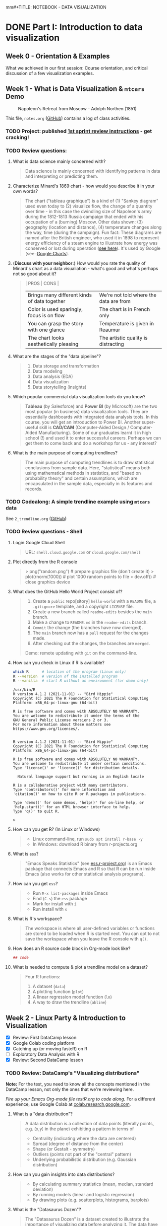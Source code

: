mm#+TITLE: NOTEBOOK - DATA VISUALIZATION
#+AUTHOR: Marcus Birkenkrahe
#+SUBTITLE: DSC 302 Lyon College Fall 2024
#+STARTUP: overview hideblocks indent entitiespretty:
#+PROPERTY: header-args:R :session *R* :results output :exports both
* DONE Part I: Introduction to data visualization
** Week 0 - Orientation & Examples

#+attr_html: :width 200px:
[[../img/Ways-to-Search-Google.jpg]]

What we achieved in our first session: Course orientation, and
critical discussion of a few visualization examples.

** Week 1 - What is Data Visualization & =mtcars= Demo
#+attr_html: :width 600px:
#+caption: Napoleon's Retreat from Moscow - Adolph Northen (1851)
[[../img/napoleon.jpg]]

This file, =notes.org= ([[https://github.com/birkenkrahe/dviz/blob/main/org/notes.org][GitHub]]) contains a log of class activities.

*** TODO Project: published [[https://lyon.instructure.com/courses/2629/assignments/32827][1st sprint review instructions]] - get cracking!

*** TODO Review questions:

1. What is data science mainly concerned with?
   #+begin_quote
   Data science is mainly concerned with identifying patterns in data
   and interpreting or predicting them.
   #+end_quote
2. Characterize Minard's 1869 chart - how would you describe it in
   your own words?
   #+attr_html: :width 700px:
   [[../img/1_minard.png]]
   #+begin_quote
   The chart ("tableau graphique") is a kind of (1) "Sankey diagram"
   used even today to (2) visualize flow, the change of a quantity
   over time - in this case the dwindling size of Napoleon's army
   during the 1812-1813 Russia campaign that ended with his occupation
   of a (burning) Moscow. Other data shown: (3) geography (location
   and distance), (4) temperature changes along the way, time (during
   the campaign). Fun fact: These diagrams are named after the British
   engineer, who used it in 1898 to represent energy efficiency of a
   steam engine to illustrate how energy was conserved or lost during
   operation ([[https://en.wikipedia.org/wiki/Sankey_diagram#/media/File:JIE_Sankey_V5_Fig1.png][see here]]). It's used by Google (see: [[https://developers.google.com/chart/interactive/docs/gallery/sankey][Google Charts]]).
   #+end_quote
3. (*Discuss with your neighbor:*) How would you rate the quality of
   Minard's chart as a data visualiation - what's good and what's
   perhaps not so good about it?
   #+begin_quote
   | PROS                                         | CONS                                   |
   |----------------------------------------------+----------------------------------------|
   | Brings many different kinds of data together | We're not told where the data are from |
   | Color is used sparingly, focus is on flow    | The chart is in French only            |
   | You can grasp the story with one glance      | Temperature is given in Reaumur        |
   | The chart looks aesthetically pleasing       | The artistic quality is distracting    |
   #+end_quote
4. What are the stages of the "data pipeline"?
   #+begin_quote
   1. Data storage and transformation
   2. Data modeling
   3. Data analysis (EDA)
   4. Data visualization
   5. Data storytelling (insights)
   #+end_quote
5. Which popular commercial data visualization tools do you know?
   #+begin_quote
   *Tableau* (by Salesforce) and *Power BI* (by Microsoft) are the two
   most popular (in business) data visualization tools. They are
   essentially dashboards with integrated data analysis tools. In this
   course, you will get an introduction to Power BI. Another
   super-useful skill is *CAD/CAM* (Computer-Aided Design /
   Computer-Aided Manufacturing). Some of our graduates learnt it in
   high school (!) and used it to enter successful careers. Perhaps we
   can get them to come back and do a workshop for us - any interest?
   #+end_quote
   #+attr_html: :width 600px:
   [[../img/powerbi.png]]

   #+attr_html: :width 600px:
   [[../img/tableau1.png]]
6. What is the main purpose of computing trendlines?
   #+begin_quote
   The main purpose of computing trendlines is to draw statistical
   conclusions from sample data. Here, "statistical" means both using
   mathematical methods in statistics, and "based on probability
   theory" and certain assumptions, which are encapsulated in the
   sample data, especially in its features and records.
   #+end_quote

*** TODO Codealong: A simple trendline example using =mtcars= data

See =2_trendline.org= ([[https://github.com/birkenkrahe/dviz/blob/main/org/2_trendline.org][GitHub]])

*** TODO Review questions - Shell

1. Login Google Cloud Shell
   #+begin_quote
   URL: =shell.cloud.google.com= or =cloud.google.com/shell=
   #+end_quote
2. Plot directly from the R console
   #+begin_quote
   > png("random.png")    # prepare graphics file (don't create it)
   > plot(rnorm(1000))    # plot 1000 random points to file
   > dev.off()            # close graphics device
   #+end_quote
3. What does the GitHub Hello World Project consist of?
   #+begin_quote
   1. Create a =public= repo[sitory] =hello-world= with a =README= file, a
      =.gitignore= template, and a copyright =LICENSE= file.
   2. Create a new branch called =readme-edits= besides the =main= branch.
   3. Make a change to =README.md= in the =readme-edits= branch.
   4. =Commit= the change (the branches have now diverged).
   5. The =main= branch now has a =pull= request for the changes made.
   6. After checking out the changes, the branches are =merged=.

   Demo: remote updating with =git= on the command-line.
   #+end_quote
4. How can you check in Linux if R is available?
   #+begin_src bash :results output :exports both
     which R      # location of the program (Linux only)
     R --version  # version of the installed program
     R --vanilla  # start R without an environment (for demo only)
   #+end_src

   #+RESULTS:
   #+begin_example
   /usr/bin/R
   R version 4.1.2 (2021-11-01) -- "Bird Hippie"
   Copyright (C) 2021 The R Foundation for Statistical Computing
   Platform: x86_64-pc-linux-gnu (64-bit)

   R is free software and comes with ABSOLUTELY NO WARRANTY.
   You are welcome to redistribute it under the terms of the
   GNU General Public License versions 2 or 3.
   For more information about these matters see
   https://www.gnu.org/licenses/.


   R version 4.1.2 (2021-11-01) -- "Bird Hippie"
   Copyright (C) 2021 The R Foundation for Statistical Computing
   Platform: x86_64-pc-linux-gnu (64-bit)

   R is free software and comes with ABSOLUTELY NO WARRANTY.
   You are welcome to redistribute it under certain conditions.
   Type 'license()' or 'licence()' for distribution details.

     Natural language support but running in an English locale

   R is a collaborative project with many contributors.
   Type 'contributors()' for more information and
   'citation()' on how to cite R or R packages in publications.

   Type 'demo()' for some demos, 'help()' for on-line help, or
   'help.start()' for an HTML browser interface to help.
   Type 'q()' to quit R.

   >
   #+end_example

5. How can you get R? (In Linux or Windows)
   #+begin_quote
   - Linux command-line, run =sudo apt install r-base -y=
   - In Windows: download R binary from r-projects.org
   #+end_quote
6. What is =ess=?
   #+begin_quote
   "Emacs Speaks Statistics" (see [[https://ess.r-project.org][ess.r-project.org]]) is an Emacs
   package that connects Emacs and R so that R can be run inside Emacs
   (also works for other statistical analysis programs).
   #+end_quote
7. How can you get =ess=?
   #+begin_quote
   - Run =M-x list-packages= inside Emacs
   - Find (=C-s=) the =ess= package
   - Mark for install with =i=
   - Run install with =x=
   #+end_quote
8. What is R's workspace?
   #+begin_quote
   The workspace is where all user-defined variables or functions are
   stored to be loaded when R is started next. You can opt to not save
   the workspace when you leave the R console with =q()=.
   #+end_quote
9. How does an R source code block in Org-mode look like?
   #+begin_example Org
     #+begin_src R :session *R* :results output
       ## code
     #+end_src
   #+end_example
10. What is needed to compute & plot a trendline model on a dataset?
    #+begin_quote
    Four R functions:
    1) A dataset (=data=)
    2) A plotting function (=plot=)
    3) A linear regression model function (=lm=)
    4) A way to draw the trendline (=abline=)
    #+end_quote

** Week 2 - Linux Party & Introduction to Visualization
#+attr_html: :width 400px:
[[../img/mtcars_lm.png]]

- [X] Review: First DataCamp lesson
- [X] Google Colab coding platform
- [X] Catching up (or moving fasteR) on R
- [ ] Exploratory Data Analysis with R
- [X] Review: Second DataCamp lesson

*** TODO Review: DataCamp's "Visualizing distributions"

*Note:* For the test, you need to know all the concepts mentioned in the
DataCamp lesson, not only the ones that we're reviewing here.

/Fire up your Emacs Org-mode file testR.org to code along./ For a
different experience, use Google Colab at [[https://colab.research.google.com/][colab.research.google.com]].

1. What is a "data distribution"?
   #+begin_quote
   A data distribution is a collection of data points (literally
   points, e.g. (x,y) in the plane) exhibiting a pattern in terms of
   - Centrality (indicating where the data are centered)
   - Spread (degree of distance from the center)
   - Shape (or Gestalt - symmetry)
   - Outliers (points not part of the "central" pattern)
   - Underlying probabilistic distribution (e.g. Gaussian distribution)
   #+end_quote
2. How can you gain insights into data distributions?
   #+begin_quote
   - By calculating summary statistics (mean, median, standard deviation)
   - By running models (linear and logistic regression)
   - By drawing plots (e.g. scatterplots, histograms, barplots)
   #+end_quote
3. What is the "Datasaurus Dozen"?
   #+begin_quote
   The "Datasaurus Dozen" is a dataset created to illustrate the
   importance of visualizing data before analyzing it. The data have
   almost identical summary statistics but totally different visual
   patterns. The data are the bigger version of the "Anscombe
   quartet".
   #+end_quote

   #+begin_src R :session *R* :results output :exports both
     data(anscombe)
     summary(anscombe)
   #+end_src

   #+RESULTS:
   #+begin_example
   x1             x2             x3             x4           y1
    Min.   : 4.0   Min.   : 4.0   Min.   : 4.0   Min.   : 8   Min.   : 4.260
    1st Qu.: 6.5   1st Qu.: 6.5   1st Qu.: 6.5   1st Qu.: 8   1st Qu.: 6.315
    Median : 9.0   Median : 9.0   Median : 9.0   Median : 8   Median : 7.580
    Mean   : 9.0   Mean   : 9.0   Mean   : 9.0   Mean   : 9   Mean   : 7.501
    3rd Qu.:11.5   3rd Qu.:11.5   3rd Qu.:11.5   3rd Qu.: 8   3rd Qu.: 8.570
    Max.   :14.0   Max.   :14.0   Max.   :14.0   Max.   :19   Max.   :10.840
          y2              y3              y4
    Min.   :3.100   Min.   : 5.39   Min.   : 5.250
    1st Qu.:6.695   1st Qu.: 6.25   1st Qu.: 6.170
    Median :8.140   Median : 7.11   Median : 7.040
    Mean   :7.501   Mean   : 7.50   Mean   : 7.501
    3rd Qu.:8.950   3rd Qu.: 7.98   3rd Qu.: 8.190
    Max.   :9.260   Max.   :12.74   Max.   :12.500
   #+end_example

4. What's the difference between continuous and categorical
   variables - can you give examples for each?
   #+begin_quote
   - Continous variables are usually numeric from the (mathematical )
     set of real numbers $\mathbb{R}$. Example: temperature, height.
   - Categorical variables are from a finite, discrete subset that can
     be mapped onto the set of whole numbers $\mathbb{Z}$ (though the
     mapping is more meaningful for ordered sets). Example: countries.
   - In R, categorical variables are represented as =factor= vectors.
   #+end_quote

5. When should you use a histogram and what are you looking for?
   #+begin_quote
   You use histograms to visualize frequencies (counts) of a single,
   continuous variable. Example: water flow through the river =Nile=.

   You're looking for the shape of the frequency distribution.
   #+end_quote

   #+begin_src R :file ../img/nile.png :session *R* :results file graphics output :exports both
     hist(Nile)
   #+end_src

   #+RESULTS:
   [[file:../img/nile.png]]

6. When should you use a boxplot (cat-and-whiskers)?
   #+begin_quote
   You use a boxplot to visualize the distribution of a continuous
   variable split by a categorical variable.

   You use boxplots e.g. to compare the distributions of the
   continuous variable for each category. Example: =ToothGrowth= length
   of Guinea Pigs by vitamin C source =supp=.
   #+end_quote

   #+begin_src R :file ../img/tg.png :session *R* :results file graphics output :exports both
     data(ToothGrowth)
     tg <- ToothGrowth
     boxplot(tg$len ~ tg$supp)
   #+end_src

   #+RESULTS:
   [[file:../img/tg.png]]

*** TODO Linux server has arrived

- You should have received your VM server address and password

- Start "Remote Desktop Protocol" on your (Windows) PC

- Enter the server name (e.g. =cslinux01.lyon.edu=) => =Connect=

- Login the =Xorg= session with username = =firstname.lastname= and pw

- Do not shut down or log out of the VM but only close the window

- Download config file with =wget -O .emacs https://tinyurl.com/lyon-emacs=

- Start Emacs and install ESS package with =list-packages= followed by =i=
  and =x= with the cursor on the line of the =ess= package

- To test, create a sample R file =testR.org= with a code block (create
  with =<s <TAB>=) and run it (with =C-c C-c=):
  #+begin_example
  #+property: header-args:R :session *R* :results output
  * Sample file
    #+begin_src R
      str(mtcars)
    #+end_src
  #+end_example

*** TODO Review questions "Visualizing two variables" (DataCamp)

1. What is a scatter plot?
   #+begin_quote
   A plot of two continuous variables whose relationship we wish to
   know.
   #+end_quote
   Example:
   #+begin_src R :file ../img/scatter.png :session *R* :results file graphics output :exports both
     plot(x=mtcars$wt,
          y=mtcars$mpg,
          type="p",
          pch=16)
   #+end_src

   #+RESULTS:
   [[file:../img/scatter.png]]

2. The points in a scatter plot are all bunched up in one corner. What
   could you do about that?
   #+begin_quote
   You could transform one, or both axes with some function that
   stretches the scale - e.g. a logarithm or a square function.
   #+end_quote
   Example:
   #+begin_src R :file ../img/scatter2.png :session *R* :results file graphics output :exports both
     ## Assuming you have your data in two vectors: 'area' and 'price'
     ## Example data
     area <- c(500, 1000, 2000, 2500, 3600, 4000, 4500, 5000, 30000, 50000)
     price <- c(1, 2, 3, 4, 5, 6, 7, 8, 9, 100)

     ## 1 x 2 plot pane to scale
     par(mfrow=c(1,2),pty="s")

     ## Create scatter plot from the data
     plot(area, price,
          xlab="Area (ft²)",
          ylab="Price (in millions USD)",
          main="Scatter Plot",
          xlim=range(area), ylim=range(price))
     grid()

     ## Create the scatter plot with log-transformed axes
     plot(log10(area), log10(price),
          xlab="Log Area (ft²)",
          ylab="Log Price (in millions USD)",
          main="Log-Transformed",
          xlim=log10(range(area)), ylim=log10(range(price)),
          pch=19)
     grid()
   #+end_src

   #+RESULTS:
   [[file:../img/scatter2.png]]

3. What's a measure of "correlation", and what does it mean?
   #+begin_quote
   A measure of correlation of two vectors of same length x, y is how
   well you can draw a straight line through the points (x,y). High
   correlation means that the values of x and y rise and fall
   together linearly.
   #+end_quote

4. What does a good linear fit through a logarithmic plot mean for the
   distribution in practice?
   #+begin_quote
   A good linear fit in a logarithmic (or semi-logarithmic) plot means
   that the points are exponentially correlated.
   #+end_quote

5. When should you use a line plot? What's an example?
   #+begin_quote
   - You have two continous variables
   - You want to know how their values relate to each other
   - You know that consecutive observations are connected

   An example would be plot of connected observations over time (also
   called a 'time series'). Line plots can be overlayed easily.
   #+end_quote
   Example:
   #+begin_src R :file ../img/ts3.png :session *R* :results file graphics output :exports both
     ## First plot
     plot(Nile,ylab="Flow", main="Overlayed Plot of Nile Data")

     ## Overlay a new plot on top of the existing one
     par(new=TRUE)

     ## Second plot (on top of the first plot)
     plot(Nile+100,
          col="red",
          axes=FALSE,  ## don't print axes
          xlab="",
          ylab="",
          ylim=range(Nile, Nile+100))  ## Ensure the y-limits match the first plot
   #+end_src

   #+RESULTS:
   [[file:../img/ts3.png]]


6. What's the relationship between time as the independent variable
   and a line plot as a suitable visualization?
   #+begin_quote
   - Time on the x-axis (measurements over time) does not always mean
     line-plot, and you don't need time on the x-axis for meaningful
     line plots.

   - In terms of logic, this means that time on the x-axis is neither
     a sufficient nor a necessary criterion for a line plot:
     1) Measurements over time do not lend themselves to line plots if
        the observations are not conceptually connected over
        time. Example: critics scores as a function of songs published
        over time (just a bunch of dots).
     2) A line plot over time may not yield the best insights if
        another variable contains the story. Example: number of
        offenders in different age groups over time.
   #+end_quote

7. What's your view on using COVID-19 data in this introductory
   lesson? Pros and Cons?
   #+begin_quote
   - Pro: highly relevant to today's population, and much discussed
     (though perhaps not so much now). Lots of data to be found.
   - Con: Years after the epidemic, some of the data are highly
     contested and it may be difficult to ascertain their validity.
   #+end_quote

8. When should you use a barplot, and what's an example?
   #+begin_quote
   Bar plots are used when you want counts or percentages of a
   categorical variable. They look similar to histograms, which
   represent counts or frequencies over a continuous numeric variable.

   Example: The =ToothGrowth= dataset has a numeric variable, =len= (tooth
   length), and a categorical variable, =supp= (Vitamin C supply type),
   and we can ask (1) how are the lengths distributed across the
   observations (each being a different guinea pig), and (2) how many
   observations (guinea pigs) were given each supply?
   #+end_quote
   Code examples:
   #+begin_src R :file ../img/len.png :session *R* :results file graphics output :exports both
     ## bar plot of the tooth lengths over all observations
     tg <- ToothGrowth
     barplot(height = tg$len, # better: with `sort`
             xlab = "Guinea pigs", # categorical (independent) variable
             ylab = "Length", # numeric (dependent) variable
             main = "Tooth lengths in ToothGrowth")
   #+end_src

   #+RESULTS:
   [[file:../img/len.png]]

   #+begin_src R :file ../img/supp.png :session *R* :results file graphics output :exports both
     ## bar plot of the number of observations in each supply type dataset
     supp <- table(tg$supp)
     barplot(height = supp)
   #+end_src

   #+RESULTS:
   [[file:../img/supp.png]]

   More interesting:
   #+begin_src R :file ../img/supp2.png :session *R* :results file graphics output :exports both
                                             # More interesting: how many observations in each group had length > 15 mm?
     supp15 <- table(tg$supp[tg$len>15])
     barplot(height = supp15,
             xlab = "Supply type", # categorical (independent) variable
             ylab = "Number of guinea pigs", # numeric (dependent) variable
             main = "Guinea pigs in ToothGrowth with tooth length > 15 mm")
   #+end_src

   #+RESULTS:
   [[file:../img/supp2.png]]

   The same information is, in this simple case much more easily
   obtained with a =table=:
   #+begin_src R :session *R* :results output :exports both
     supp # equal number of guinea pigs in each supply group
     supp15  # different number of guinea pigs in a subset of len > 15 mm
   #+end_src

   #+RESULTS:
   :
   : OJ VC
   : 30 30
   :
   : OJ VC
   : 23 18

9. What are the two versions of bar plots?
   #+begin_quote
   1. Stacked or on top of one another (to show percentages)
   2. Dodged or side-by-side (to show relative heights)
   #+end_quote

10. What is the difference in purpose between box plots and bar plots?
    #+begin_quote
    - Box plots answer questions about spread of a distribution. In
      the example: the spread of age across different royal British
      houses, or the spread of tooth lengths across different supply
      levels.
    - Bar plots answer questions about a single (numeric) metric
      relative to zero (the height). In the example: number of rules
      from different royal British houses. Could pick other (numeric)
      features, e.g. mean age at the start of rule in the example.
    #+end_quote
    #+attr_html: :width 600px:
    [[../img/boxbar1.png]]

    #+attr_html: :width 600px:
    [[../img/boxbar.png]]

11. How do dot plots relate to bar plots?
    #+begin_quote
    - You can plot multiple metrics with them
    - You can use a logarithmic scale with them
    #+end_quote

    #+begin_src R :file ../img/lendot.png :session *R* :results file graphics output :exports both
      tg <- ToothGrowth
      ## bar plot of the tooth lengths over all observations
      dotchart(x = sort(tg$len), # better: with `sort`
               xlab = "Guinea pigs", # categorical (independent) variable
               ylab = "Length", # numeric (dependent) variable
               main = "Tooth lengths in ToothGrowth")
    #+end_src

    #+RESULTS:
    [[file:../img/lendot.png]]

*** TODO Exploratory Data Analysis (EDA) with R (Lecture & practice)
#+attr_html: :width 250px:
[[../img/1_textbook.jpg]]

- What if you don't know any R at all?
  #+begin_quote
  I will introduce the necessary commands to you. Vectors and data
  frames are the only data structures that you need, and loops are not
  needed because *vectorization* and the =apply= functions are available.
  #+end_quote

- What if I feel I need more R
  #+begin_quote
  Complete the DataCamp course "Introduction to R" in 2-4 hours on
  your own. If you're in DSC 105, you need to complete this anyway.
  #+end_quote

- What if I don't like DataCamp or I want to move faster?
  #+begin_quote
  Fork & work through Norm Matloff's "fasteR" tutorial on GitHub at
  [[https://github.com/matloff/fasteR][github.com/matloff/fasteR]]. It's the best resource for non-comp-sci
  people available. Matloff is a statistician + computer scientist + R
  champion. His book "The Art of R Programming" is a jewel, too.
  #+end_quote

** Week 3 - Emacs + R + Linux
#+attr_html: :width 400px:
[[../img/R_Emacs_Linux.png]]

/Image: You need to master language, OS, and IDE./

- [X] Quiz 2 is live - complete it by Friday September 6, 11:59 PM
- [X] Enter project team & idea in Canvas ([[https://lyon.instructure.com/courses/2629/pages][wiki]]) by Friday 11 AM
- [X] Emacs: add automatic code block header
- [X] Practice: finish the 'dot plot' example from the DataCamp review
- [X] Review DataCamp lesson "The Color and the Shape"

*** TODO Warm-up: The Dark Matter Mystery

What's wrong with this from a data visualization point of view?

#+attr_html: :width 500px:
[[../img/darkmatter.png]]

If you're intrigued and have a lot of time on your hands: [[https://arxiv.org/abs/2406.01705][Here]] is a
review of everything we don't know about Dark Matter (06/2024) by
Cirelli, Strumia and Zupan (arxiv.org preprint - 515 pages).


*** TODO Emacs - Add automatic code block headers (a CSC 302 bonus)

Open Zoom + a GUI Emacs (not =emacs -nw=)

1. In Emacs, you can look up variables with =C-h v= - for example =C-h v
   org-babel-C-compiler= (its value is gcc)

2. Look up the variable =org-structure-template-alist=. In the buffer
   that opens, move the cursor to =customize= and click the link,

3. In the next buffer, you see how =<s= works (for a =src= code block), and
   also =<e= (for an =example= block).

4. Move to the end of the page (=M->=) then click on =INS=, and then enter:
   #+begin_example
   Key: r
   Template: src R :session *R* :results output :exports both
   #+end_example
   This will give you =<r=, which will expand to an R code block.

5. Enter another shorthand for graphics:
   #+begin_example
   Key: rg
   Template: src R :file plot.png :results file graphics output :session *R* :exports both
   #+end_example
   This gives you a code block for graphics output - =plot.png= is the
   name of your plot image file (you can change it when you code).

6. In the same way you could add a short code for the =#+PROPERTY:= line
   if you wanted to.

7. Before leaving this buffer, go back up (=M-<=) and click on =Apply and
   Save= - this will add the customization to your =.emacs= configuration
   file.

8. The other useful shorthand is the =#+startup= meta data at the top of
   each file. This is run by another variable, =org-tempo-keywords-alist=.

9. Open it's menu with =C-h v org-tempo-keywords-alist=.

10. Again, find and click on =customize=.

11. In the customization buffer, Go to the end of the list and insert with =INS=:
    #+begin_example
    Key: S
    Keyword: STARTUP: overview hideblocks indent
    #+end_example

12. At the top, click on =Apply and Save= to fix the setting.

13. These settings should be active right away but they will certainly
    be active when you open Emacs next.


*** TODO Test block header and learn more about the shells

Test the new setup in a =.org= file with a graphics command:

1. Enter =<rg <TAB>=

2. In the code block, add =Nile.png= after the =:file= header argument

3. Add and run the code =hist(Nile)=

4. You should get the following result: code block with =#+RESULTS=
   block and link to the graphics file that you can open with =<F6>=
   or in another buffer with =C-c C-o=:

   #+begin_src R :file ../img/Nile2.png :session *R* :results file graphics output :exports both
     hist(Nile)
   #+end_src

   #+RESULTS:
   [[file:../img/Nile2.png]]

5. If you don't see a file then your Org-mode buffer and the =*R*=
   session console are not in sync, and you need to change working
   directory to where you're putting the file: in the case of =:file
   Nile.png= you're putting it into =pwd= or =$PWD= (present working
   directory). To check the directory of your file:
   #+begin_src bash :results output :exports both
     pwd
   #+end_src

   #+RESULTS:
   : /home/aletheia/GitHub/dviz/org

6. Open the =*R*= buffer, check its =$PWD= with one of these R commands:
   #+begin_src R :session *R* :results output :exports both
     getwd()
     system("echo $PWD")
   #+end_src

   #+RESULTS:
   : [1] "/home/aletheia/GitHub/dviz/org"
   : /home/aletheia/GitHub/dviz/org

7. To change the R console's =$PWD=, use =setwd= and pass the directory
   you want to point at as a string with the (relative) =PATH=
   argument (as long as the location exists):
   #+begin_src R :session *R* :results output :exports both
     getwd()  # where you were
     setwd("../../dviz/org")  # relative path to where the Org-mode file is
     getwd()  # check where you are
   #+end_src

   #+RESULTS:
   : [1] "/home/aletheia/GitHub/dviz/org"
   : [1] "/home/aletheia/GitHub/dviz/org"

8. The absolute path would work, too (as long as it
   exists). Relocating to where you already are does nothing.
   #+begin_src R :session *R* :results output :exports both
     setwd("/home/aletheia/GitHub/dviz/org")  # relative path to where the Org-mode file is
     system("pwd")
   #+end_src

   #+RESULTS:
   : /home/aletheia/GitHub/dviz/org


*** TODO Chart and Shell Exercise

1. Close your R console. (=C-x k=)

2. Go to your home directory (=C-x d ~/=)

3. Make a new directory in the =Dired= buffer with =+ org=

4. Find the directory and go into it

5. In =~/org=, create a file =test.org=

6. In =test.org=, open a graphic R code block

7. Set the file header argument so that you get a PNG file

8. Create a sorted dot plot of the length of the guinea pig teeth
   from the =ToothGrowth= dataset:
   #+begin_example R
     dotchart(sort(ToothGrowth$len))
   #+end_example

9. When asked for the "R starting project directory", modify the
   offered address and change it from =~/org= to =~/=

10. Open the file with =<F6>=. You shouldn't see anything

11. Split the screen and open the R console in one, and the file
    =test.org= in the other buffer

12. You should see that =*R*= is set to your =$HOME=.

13. Create another (non-graphic) R code block (keep =*R*= open)

14. In the other code block check where you are - both with an R
    function, and with a =system= command

15. You know that your test file is in =~/org=. Now set the working
    directory to that directory using a /relative path/, and check the
    new location.

16. Re-run the graphics command from earlier and open the PNG file
    with =<F6>=.

17. Make sure that you understand everything we're doing here! Create
    your own examples!


*** TODO Review: DataCamp lesson "The Color and the Shape"

/Emacs tip: to move up / down through a list, use =C-c C-p= / =C-c C-n=./

**** TODO What's the problem with 3D scatter plots?
#+begin_quote
A three-dimensional object on a two-dimensional screen is hard to
interpret because you lose the sense of perspective or depth
perception.
#+end_quote

Code example:
#+begin_src R :file ../img/3d_scatterplot.png :session *R* :results file graphics output :exports both
  library(scatterplot3d)

  scatterplot3d(mtcars$wt, mtcars$mpg, mtcars$hp,
                color = as.numeric(mtcars$cyl))
#+end_src

#+RESULTS:
[[file:../img/3d_scatterplot.png]]

**** TODO What are visual dimensions for scatter plots besides spatial dimensions?
#+begin_quote
- Color
- Size
- Transparency
- Shape
#+end_quote
**** TODO Code examples
***** TODO Color

Create graphics code block with =<rg TAB= then enter code and run with
C-c C-c:

#+begin_src R :file ../img/colorPlot.png :session *R* :results file graphics output :exports both
  plot(x=mtcars$wt,
       y=mtcars$mpg,
       col = as.factor(mtcars$cyl)) # encode cyl category as color
#+end_src

#+RESULTS:
[[file:../img/colorPlot.png]]

***** TODO Size
#+begin_src R :file ../img/sizePlot.png :session *R* :results file graphics output :exports both
  point_size = mtcars$cyl / max(mtcars$cyl) * 3

  plot(mtcars$wt, mtcars$mpg,
       cex = point_size)
#+end_src

#+RESULTS:
[[file:../img/sizePlot.png]]

***** TODO Transparency
#+begin_src R :file  ../img/transPlot.png :session *R* :results file graphics output :exports both
  transparency <- mtcars$cyl / max(mtcars$cyl)

  plot(mtcars$wt, mtcars$mpg,
       col = rgb(1, 0, 0, alpha = transparency),# sets transparency in [0,1]
       pch=19, # solid points
       cex=2) # double size
#+end_src

#+RESULTS:
[[file:../img/transPlot.png]]

***** TODO Shape
#+begin_src R :file  ../img/shapePlot2.png :session *R* :results file graphics output :exports both
  ## Create scatter plot with shapes based on mtcars$cyl
  plot(mtcars$wt, mtcars$mpg,
       pch = mtcars$cyl)  ## Adjust shape based on cylinder count
#+end_src

#+RESULTS:
[[file:../img/shapePlot2.png]]

**** TODO What are visual dimensions for line plots?
#+begin_quote
- Color
- Thickness
- Transparency
- Line type (solid, dashes, dots)
#+end_quote
**** TODO Code examples
***** TODO Color
#+begin_src R :file  ../img/lineColor.png :session *R* :results file graphics output :exports both
  plot(Nile,
       col="blue")
#+end_src

#+RESULTS:
[[file:../img/lineColor.png]]

***** TODO Thickness
#+begin_src R :file  ../img/lineThick.png :session *R* :results file graphics output :exports both
  plot(Nile,
       lwd=10)
#+end_src

#+RESULTS:
[[file:../img/lineThick.png]]

***** TODO Transparency
#+begin_src R :file  ../img/lineTrans.png :session *R* :results file graphics output :exports both
  plot(Nile,
       lwd=3,
       col = rgb(1, 0, 0, alpha=0.2))
#+end_src

#+RESULTS:
[[file:../img/lineTrans.png]]

***** TODO Line type
#+begin_src R :file  ../img/lineType.png :session *R* :results file graphics output :exports both
  plot(Nile,
       lty=3)
#+end_src

#+RESULTS:
[[file:../img/lineType.png]]


**** TODO What does this plot (from the DataCamp lesson) suggest? How would you critique it?
#+attr_html: :width 400px:
[[../img/color2.png]]

#+begin_quote
"The longer someone goes to school in a wealthy country, the longer he
will live." = Life expectancy, wealth index, schooling length are all
positively correlated.

However:
- We don't know what "schooling" means.
- We don't know the definition or distribution of GNI or life
  expectancy.
- We don't know how or when these data were collected.

It is always potentially misleading and dangerous to throw visuals at
an audience (the more so if the audience is likely to care about it):
- Now people want to go to school longer (should they?)
- They want to get wealthier (should they?)
- They want to live in wealthier countries (should they?)
#+end_quote

* DONE Part II: Exploratory Data Analysis
** Week 4 - Exploratory Data Analysis (EDA)
#+attr_html: :width 600px:
[[../img/Christ-Rescuing-Peter-from-Drowning-1370_.jpg]]

/Image: Christ rescuing Peter from drowning (Veneziano, 1370)/

Housekeeping:
- [X] New quiz coming at you later today
- [X] New DataCamp lessons live: Data visualization with ~ggplot2~
- [X] Will (probably) change syllabus and continue with ~plotly~
- [X] A couple of you did not meet the DataCamp deadline: watch it!
- [X] If you submit late or if I made a grading mistake: let me know!
- [X] *Several of you missed a project deadline (Canvas list)*

Content:
- [X] Review package installation (~scatterplot3d~)
- [X] Finish review DataCamp lesson "The Color and the Shape" (plots!)
- [ ] Continue "Exploratory Data Analysis" lecture (with practice)
- [ ] Review: debugging R graphics
- [ ] Review: meta data

*** TODO Review: Debugging R graphics in Emacs Org-mode

- You have an error in your code block header (all data after the
  error are ignored)

- Your graphics file name does not end in .png (not recognized as
  graphics)

- Your R session looks at the wrong directory (not where your .org
  file is - check with =getwd()= where you are and change with =setwd=)

*** TODO Review: package installation
#+attr_html: :width 400px:
[[../img/R_Emacs_Linux2.png]]

I thought it might be worth sketching the process of R package
installation again that we went through at the end of the last
session:

1) To install a package, use the R command =install.packages= - this
   means that the command is executed either in an R code block, or on
   the R console (which runs behind the code block).

2) Since you were trying to install the package ~scatterplot3d~ without
   sysadmin (root) privileges, the Operating System (OS) refused to
   let you install it together with all the other R files - on my
   Linux system that is ~/usr/lib/R~.

3) The =install.packages= command in the code block was stalled because
   the system needed a response from you: a yes/no if you're OK to
   store the package files locally in your =$HOME= directory (in ~~/R~).

4) To have this dialog with the OS, you had to open a regular R
   console. This is where we installed the package.

5) Every time the R program starts a console, it loads its
   environment, including freshly installed packages. Every shell
   works like that: If you change an environment setting (like the
   =$PATH= to a file), you need to restart the shell.

6) Hence, we had to restart the R console that sits behind the
   Org-mode test file. Now the package =scatterplot3d= could be found
   and loaded into the session with =library(scatterplot3d)= so that the
   functions in the package were available to produce the plot!

*** TODO Review: meta data

1. Would "talking about this lecture" be considered meta data?

   #+begin_quote
   Talking about anything at all goes "beyond" or "with" the subject
   that is being talked about and hence it qualifies as meta data.

   However, until the "talking" is quantified and stored, the meta
   data cannot be analyzed.

   #+end_quote

2. Data can only be analyzed computationally when they're quantified
   (quality turned into numeric or categorical values). What about
   meta data? Which analysis methods are most important?

   #+begin_quote
   Meta data are data with a different context, meaning and function
   but otherwise "meta data analysis" is first of all data analysis.

   A lot of meta data are plain text, which means that text mining
   methods are important for meta data analysis.
   #+end_quote

3. What are the common issues with meta data?

   #+begin_quote
   Same as with data but often harder to guarantee because proper meta
   data maintenance is more difficult and less common:

   - Are the data complete?

   - Are the data consistent?

   - Are the data correct?

   #+end_quote

*** TODO Exploratory Data Analysis (EDA) with R (Lecture & practice)
#+attr_html: :width 600px:
[[../img/jules_verne.jpg]]

/Image: Les illustrations de Jules Verne - Voyages Extraordinaires./

- [X] *Practice:* meta data
- [X] Missing values (=NA=)
- [ ] Categorical variables and =factor= vectors
- [ ] *Practice:* Plotting the Anscombe Quartet
- [ ] Raw vs. transformed data
- [ ] Math revision: logarithm and power laws
- [ ] The case for R
- [ ] Installing and loading R packages
- [ ] *Practice:* Using Rterm and Rgui
- [ ] Questions to ask from data
- [ ] *Practice:* A representative R session

** Week 5 - EDA: "Ceci n'est pas une pipe"
#+attr_html: :width 600px:
[[../img/MagrittePipe.jpg]]

/Image: Rene Margritte, Ceci n'est pas une pipe./

*** TODO Review questions (last week)

1. What do you remember from the last session? Run one command that
   you remember!
   #+begin_example R
   1. install.packages("remotes")
   2. require(remotes)
   3. install_version("MASS", version="7.3.54")
   4. library(MASS)
   5. search()
   6. ls("package:MASS")
   7. data(package="MASS")$results[,"Item"] -> datasets
   8. datasets[grep("Pima",datasets)]
   9. any(is.na(Pima.tr2))
   10. summary(Pima.tr2)
   11. mean(Pima.tr2)
   12. ?mean
   #+end_example

2. Why may you have to install an older version of an R package?
   #+begin_quote
   You may have to install an older version of an R package if your
   version of R (=version=) is out of sync with the latest package
   version. This was the case for the MASS package (required R > 4.4).
   #+end_quote

   #+begin_src R :session *R* :results output :exports both :noweb yes
     version
   #+end_src

   #+RESULTS:
   #+begin_example
                  _
   platform       x86_64-pc-linux-gnu
   arch           x86_64
   os             linux-gnu
   system         x86_64, linux-gnu
   status
   major          4
   minor          1.2
   year           2021
   month          11
   day            01
   svn rev        81115
   language       R
   version.string R version 4.1.2 (2021-11-01)
   nickname       Bird Hippie
   #+end_example

3. How can you get an overview of the functions in a package,
   e.g. =MASS=?
   #+begin_src R :session *R* :results output :exports both
     ls("package:MASS")
   #+end_src

   #+RESULTS:
   #+begin_example
     [1] "abbey"             "accdeaths"         "addterm"           "Aids2"
     [5] "Animals"           "anorexia"          "area"              "as.fractions"
     [9] "bacteria"          "bandwidth.nrd"     "bcv"               "beav1"
    [13] "beav2"             "biopsy"            "birthwt"           "Boston"
    [17] "boxcox"            "cabbages"          "caith"             "Cars93"
    [21] "cats"              "cement"            "chem"              "con2tr"
    [25] "contr.sdif"        "coop"              "corresp"           "cov.mcd"
    [29] "cov.mve"           "cov.rob"           "cov.trob"          "cpus"
    [33] "crabs"             "Cushings"          "DDT"               "deaths"
    [37] "denumerate"        "dose.p"            "drivers"           "dropterm"
    [41] "eagles"            "enlist"            "epil"              "eqscplot"
    [45] "farms"             "fbeta"             "fgl"               "fitdistr"
    [49] "forbes"            "fractions"         "frequency.polygon" "GAGurine"
    [53] "galaxies"          "gamma.dispersion"  "gamma.shape"       "gehan"
    [57] "genotype"          "geyser"            "gilgais"           "ginv"
    [61] "glm.convert"       "glm.nb"            "glmmPQL"           "hills"
    [65] "hist.FD"           "hist.scott"        "housing"           "huber"
    [69] "hubers"            "immer"             "Insurance"         "is.fractions"
    [73] "isoMDS"            "kde2d"             "lda"               "ldahist"
    [77] "leuk"              "lm.gls"            "lm.ridge"          "lmsreg"
    [81] "lmwork"            "loglm"             "loglm1"            "logtrans"
    [85] "lqs"               "lqs.formula"       "ltsreg"            "mammals"
    [89] "mca"               "mcycle"            "Melanoma"          "menarche"
    [93] "michelson"         "minn38"            "motors"            "muscle"
    [97] "mvrnorm"           "nclass.freq"       "neg.bin"           "negative.binomial"
   [101] "negexp.SSival"     "newcomb"           "nlschools"         "npk"
   [105] "npr1"              "Null"              "oats"              "OME"
   [109] "painters"          "parcoord"          "petrol"            "phones"
   [113] "Pima.te"           "Pima.tr"           "Pima.tr2"          "polr"
   [117] "psi.bisquare"      "psi.hampel"        "psi.huber"         "qda"
   [121] "quine"             "Rabbit"            "rational"          "renumerate"
   [125] "rlm"               "rms.curv"          "rnegbin"           "road"
   [129] "rotifer"           "Rubber"            "sammon"            "select"
   [133] "Shepard"           "ships"             "shoes"             "shrimp"
   [137] "shuttle"           "Sitka"             "Sitka89"           "Skye"
   [141] "snails"            "SP500"             "stdres"            "steam"
   [145] "stepAIC"           "stormer"           "studres"           "survey"
   [149] "synth.te"          "synth.tr"          "theta.md"          "theta.ml"
   [153] "theta.mm"          "topo"              "Traffic"           "truehist"
   [157] "ucv"               "UScereal"          "UScrime"           "VA"
   [161] "waders"            "whiteside"         "width.SJ"          "write.matrix"
   [165] "wtloss"
   #+end_example

4. How can you filter a dataset for a pattern?
   #+begin_src R :session *R* :results output :exports both
     course <- "The number of this course is DSC 302"
     class(course)  # give me the data type
     grep("DSC", course) # search for DSC in string
   #+end_src

   #+RESULTS:
   : [1] "character"
   : [1] 1

   Another example:
   #+begin_src R :session *R* :results output :exports both
     course2 <- unlist(strsplit(course," "))
     course2
     is.vector(course2)
     grep("DSC", course2)
   #+end_src

   #+RESULTS:
   : [1] "The"    "number" "of"     "this"   "course" "is"     "DSC"    "302"
   : [1] TRUE
   : [1] 7

   #+begin_src bash :results output
     echo "This is DSC 302" | grep DSC  # linux command 'grep'
   #+end_src

   #+RESULTS:
   : This is DSC 302

5. How can you get the average of the =bp= feature of =Pima.tr2= and what
   do you have to look out for?
   #+begin_src R :session *R* :results output :exports both :noweb yes
     library(MASS)  # package
     data(Pima.tr2)   # dataset in MASS
     ls()
     str(Pima.tr2)
     mean(Pima.tr2$bp,na.rm=TRUE)  # average & remove missing values
   #+end_src

   #+RESULTS:
   #+begin_example
   [1] "anscombe"       "area"           "course"         "course2"        "cyl"
    [6] "cyl_gear_table" "d"              "d.0"            "d0"             "d00"
   [11] "dd"             "df"             "df_ex"          "df_fac"         "df_lin"
   [16] "df_nonlin"      "df2"            "dt"             "DT"             "fac"
   [21] "foo"            "gear"           "i"              "ID"             "items"
   [26] "L3"             "mtcars"         "mtcars_list"    "Pima.tr2"       "point_size"
   [31] "price"          "sex"            "sexf"           "small"          "store"
   [36] "supp"           "supp15"         "tg"             "ToothGrowth"    "transparency"
   [41] "whiteside"      "x"              "x1"             "y"              "y1"
   'data.frame':        300 obs. of  8 variables:
    $ npreg: int  5 7 5 0 0 5 3 1 3 2 ...
    $ glu  : int  86 195 77 165 107 97 83 193 142 128 ...
    $ bp   : int  68 70 82 76 60 76 58 50 80 78 ...
    $ skin : int  28 33 41 43 25 27 31 16 15 37 ...
    $ bmi  : num  30.2 25.1 35.8 47.9 26.4 35.6 34.3 25.9 32.4 43.3 ...
    $ ped  : num  0.364 0.163 0.156 0.259 0.133 ...
    $ age  : int  24 55 35 26 23 52 25 24 63 31 ...
    $ type : Factor w/ 2 levels "No","Yes": 1 2 1 1 1 2 1 1 1 2 ...
   [1] 72.32056
   #+end_example

   #+begin_src R :session *R* :results output :exports both :noweb yes
     mean(c(1,2,3,NA),na.rm=TRUE)
   #+end_src

   #+RESULTS:
   : [1] 2

6. How can I quickly find out if a dataset has any NAs?
   #+begin_src R :session *R* :results output :exports both :noweb yes
     summary(Pima.tr2$bp)
   #+end_src

   #+RESULTS:
   :    Min. 1st Qu.  Median    Mean 3rd Qu.    Max.    NA's
   :   38.00   64.00   72.00   72.32   80.00  114.00      13

*** TODO Review questions (Monday session)

1. What is a =level= in R? Example?
   #+begin_quote
   - In R, a =level= is a category or discrete value. The distinct
     values of categorical variables are also called "levels".

   - For example, the vector =c("male","male","female")= has two levels,
     =male= and =female=, and three =character= elements.
   #+end_quote
   #+begin_src R
     sex <- c("male","male","female")
     sex
     str(sex)
   #+end_src

   #+RESULTS:
   : [1] "male"   "male"   "female"
   : chr [1:3] "male" "male" "female"

2. What is a =factor= in R? Example?
   #+begin_quote
   - A factor is a =vector= with =levels=. There is also a function =factor=
     that turns a =vector= into a factor vector.

   - Example: =factor= of =c("male","male","female")=
   #+end_quote
   #+begin_src R
     sexf <- factor(sex)
     sexf
     str(sexf)
   #+end_src

   #+RESULTS:
   : [1] male   male   female
   : Levels: female male
   : Factor w/ 2 levels "female","male": 2 2 1

3. What types of categorical variables are there? Examples?
   #+begin_quote
   - Nominal categorical variables: Their levels are not 'naturally'
     ordered ( e.g. animals, ZIP codes).

   - Ordinal categorical variables: Their levels are naturally ordered
     (e.g. magnitude, feelings).
   #+end_quote

4. Why do we bother with categorical variables?
   #+begin_quote
   Categorical variables hold values that are most dear to us - they
   encapsulate qualitative, rather than quantitative data.

   For data analysis (other than grouping), qualitative data must be
   converted to quantitative data (= abstraction = loss of meaning).
   #+end_quote

5. How are =factor= =levels=, category values, encoded in R?
   #+begin_quote
   In R =data.frame= structures, factor levels are encoded as positive
   integers (labels)
   #+end_quote
   #+begin_src R
     str(ToothGrowth$supp) # vitamin supply type in `ToothGrowth` data frame
   #+end_src

   #+RESULTS:
   :  Factor w/ 2 levels "OJ","VC": 2 2 2 2 2 2 2 2 2 2 ...

*** TODO Review questions (Wednesday session)

1. What's special about some R functions like =plot=, =summary=?
   #+begin_quote
   They are "generic" functions because they can digest multiple types
   of data structures.
   #+end_quote
   #+begin_src R
     methods(plot)
   #+end_src

   #+RESULTS:
   #+begin_example
    [1] plot,ANY-method      plot,color-method    plot.acf*            plot.correspondence*
    [5] plot.data.frame*     plot.decomposed.ts*  plot.default         plot.dendrogram*
    [9] plot.density*        plot.ecdf            plot.factor*         plot.formula*
   [13] plot.function        plot.ggplot*         plot.gtable*         plot.hcl_palettes*
   [17] plot.hclust*         plot.histogram*      plot.HoltWinters*    plot.isoreg*
   [21] plot.lda*            plot.lm*             plot.mca*            plot.medpolish*
   [25] plot.mlm*            plot.ppr*            plot.prcomp*         plot.princomp*
   [29] plot.profile*        plot.profile.nls*    plot.R6*             plot.raster*
   [33] plot.ridgelm*        plot.spec*           plot.stepfun         plot.stl*
   [37] plot.table*          plot.transform*      plot.ts              plot.tskernel*
   [41] plot.TukeyHSD*
   see '?methods' for accessing help and source code
   #+end_example

2. What if you pass any old data set to =plot=? What will these plot:
   - The =anscombe= data set
   - The =mtcars= data set
   - The =ToothGrowth= data set
   - The =Nile= data set

   #+begin_quote
   You get a pair plot - a plot of all variables with one another.
   #+end_quote
   #+begin_src R :file  ../img/pairplot.png :session *R* :results file graphics output :exports both
     plot(anscombe)
   #+end_src

   #+RESULTS:
   [[file:../img/pairplot.png]]


3. How can you divide a plot into four different quadrants (facets)?
   #+begin_src R :results none
     par(mfrow=c(2,2)) # nothing to see here
   #+end_src
   #+begin_quote
   If you run this in a code block, an empty pane will open.
   #+end_quote

4. How can you draw a whole plot (not just some graphics elements,
   like a legend, text, or a line) on top of another one?
   #+begin_src R :file  ../img/par.png :session *R* :results file graphics output :exports both
     hist(Nile)
     par(new=TRUE)
     plot(rnorm(1000))
   #+end_src

   #+RESULTS:
   [[file:../img/par.png]]

5. What's a specialty of R with regard to computer architecture?
   #+begin_quote
   R is limited to "in-memory processing":
   - One positive side effect of this is /vectorization/ - the ability
     to efficiently operate on whole data sets at once.
   - One negative side effect is that you cannot run "out-of-core
     algorithms", all data must be loaded into memory for processing.
   - The disadvantage can be overcome by mixing R with languages that
     can perform out-of-core algorithms like C++ or SQL.
   #+end_quote

*** TODO Recommended: Feynman on the scientific method

[[https://t.co/jnwRMsj3XO][I shared the video (10 min) in the Google chat.]]

*** TODO EDA lecture & practice

- [X] *Practice:* meta data
- [X] Missing values (=NA=)
- [X] Categorical variables and =factor= vectors
- [X] *Practice:* Plotting the Anscombe Quartet
- [X] Raw vs. transformed data
- [ ] Math revision: logarithm and power laws
- [X] The case for R
- [X] Installing and loading R packages
- [X] *Practice:* Using Rterm and Rgui
- [X] Questions to ask from data
- [X] *Practice:* A representative R session

** Week 6 - EDA Lab with =MASS::whiteside=
#+attr_html: :width 600px:
#+caption:Photo Credit: © CORBIS/Corbis via Getty Images
[[../img/neptune.png]]

09/23/1846: German astronomer Johann Gottfried Galle discovers the
planet Neptune at the Berlin Observatory. See also: AWS Neptune.

+ [X] Emacs tip: browsing with =eww=
+ [X] Sample EDA session:
  - [X] Looking at data
  - [X] Factor vectors
  - [X] Summary statistics
  - [X] Box plots
  - [X] Scatterplots
  - [X] Barplots
  - [X] Customization

*** TODO Emacs tip: browse with =eww=

To open any URL in Emacs, add this line to your ~.emacs~ file and then
#+begin_example
(setq browse-url-browser-function 'eww-browse-url)
#+end_example

You can also just put this in your =*scratch*= buffer and run it with
=M-x eval-buffer=.

Now you can for example open the Solar system mass tree map in an
=*eww*= buffer: [[https://public.tableau.com/static/images/MA/MASSIVE/SolarSystem/1_rss.png][Where is the Solar system's mass?]]

Running =M-x eww= without an argument brings you to your search engine.

*** TODO Review questions (Monday session)

1. Provided =whiteside= is loaded, which of these commands will not work?
   #+begin_src R :session *R* :results output :exports both
     library(MASS)
     data(whiteside)

     head(n=1, whiteside)

     head(whiteside,1)

     head(1, x=whiteside)

     head(1, whiteside)
   #+end_src

   #+RESULTS:
   : Insul Temp Gas
   : 1 Before -0.8 7.2
   : Insul Temp Gas
   : 1 Before -0.8 7.2
   : Insul Temp Gas
   : 1 Before -0.8 7.2
   : Error in checkHT(n, dx <- dim(x)) :
   :   invalid 'n' - must have length one when dim(x) is NULL, got 3

   #+begin_quote
   =head(1,whiteside)= will not work because the parameters are
   "positional", identified by position only, and while =x=1= is okay,
   =n = whiteside= is not recognized.
   #+end_quote

2. How can you identify the type of every variable in =whiteside=?
   #+begin_src R :session *R* :results output :exports both
     str(whiteside)
   #+end_src

   #+RESULTS:
   : 'data.frame':      56 obs. of  3 variables:
   :  $ Insul: Factor w/ 2 levels "Before","After": 1 1 1 1 1 1 1 1 1 1 ...
   :  $ Temp : num  -0.8 -0.7 0.4 2.5 2.9 3.2 3.6 3.9 4.2 4.3 ...
   :  $ Gas  : num  7.2 6.9 6.4 6 5.8 5.8 5.6 4.7 5.8 5.2 ...

3. What does =summary= return when applied to a number, e.g. =1=?
   #+begin_src R :session *R* :results output :exports both
     summary(1)
   #+end_src

   #+RESULTS:
   :    Min. 1st Qu.  Median    Mean 3rd Qu.    Max.
   :       1       1       1       1       1       1

4. What does =summary= return when applied to a =factor=?
   #+begin_src R :session *R* :results output :exports both
     summary(whiteside$Insul)
   #+end_src

   #+RESULTS:
   : Before  After
   :     26     30

5. What does =summary= return when applied to a =character= vector?
   #+begin_src R :session *R* :results output :exports both
     summary(state.abb)
     summary(factor(state.abb))
   #+end_src

   #+RESULTS:
   :    Length     Class      Mode
   :        50 character character
   : AK AL AR AZ CA CO CT DE FL GA HI IA ID IL IN KS KY LA MA MD ME MI MN MO MS MT NC ND NE NH
   :  1  1  1  1  1  1  1  1  1  1  1  1  1  1  1  1  1  1  1  1  1  1  1  1  1  1  1  1  1  1
   : NJ NM NV NY OH OK OR PA RI SC SD TN TX UT VA VT WA WI WV WY
   :  1  1  1  1  1  1  1  1  1  1  1  1  1  1  1  1  1  1  1  1

6. How would you check whether =whiteside$Insul= is a =factor=?
   #+begin_src R :session *R* :results output :exports both
     is.factor(whiteside$Insul)
     levels(whiteside$Insul)
     str(whiteside$Insul)
     class(whiteside$Insul)
     typeof(whiteside$Insul)  # not an answer
   #+end_src

   #+RESULTS:
   : [1] TRUE
   : [1] "Before" "After"
   : Factor w/ 2 levels "Before","After": 1 1 1 1 1 1 1 1 1 1 ...
   : [1] "factor"
   : [1] "integer"

7. What happens when you insert a new value into a =factor=?
   #+begin_src R :session *R* :results output :exports both
     x <- as.factor(c("male","female", "female"))
     x
     class(x)

     x[2] <- "Unknown"
     x
   #+end_src

   #+RESULTS:
   : [1] male   female female
   : Levels: female male
   : [1] "factor"
   : Warning message:
   : In `[<-.factor`(`*tmp*`, 2, value = "Unknown") :
   :   invalid factor level, NA generated
   : [1] male   <NA>   female
   : Levels: female male

8. How can you insert a new value into a =factor=?
   #+begin_src R :session *R* :results output :exports both
     x <- as.factor(c("male","female","female"))
     x
     class(x)

     x <- as.character(x)
     x
     class(x)

     x[2] <- "Unknown"
     x
   #+end_src

   #+RESULTS:
   : [1] male   female female
   : Levels: female male
   : [1] "factor"
   : [1] "male"   "female" "female"
   : [1] "character"
   : [1] "male"    "Unknown" "female"

   : [1] "male"   "female" "female"
   : [1] "character"

   : [1] "male"    "Unknown" "female"

9. Is the =as.factor= function generic?
   #+begin_src R :session *R* :results output :exports both
     class(as.factor)
     methods(as.factor)
   #+end_src

   #+RESULTS:
   : [1] "function"
   : no methods found

10. Is the =as.character= function generic?
    #+begin_src R :session *R* :results output :exports both
      class(as.character)
      methods(as.character)
    #+end_src

    #+RESULTS:
    #+begin_example
    [1] "function"
    [1] as.character.cli_no*         as.character.cli_noprint*    as.character.cli_sitrep*
     [4] as.character.condition       as.character.crayon*         as.character.Date
     [7] as.character.default         as.character.error           as.character.factor
    [10] as.character.fractions*      as.character.gList*          as.character.glue*
    [13] as.character.grob*           as.character.hexmode         as.character.ITime*
    [16] as.character.numeric_version as.character.octmode         as.character.path*
    [19] as.character.person*         as.character.POSIXt          as.character.quosure*
    [22] as.character.Rd*             as.character.rlang_error*    as.character.rlang_message*
    [25] as.character.rlang_warning*  as.character.rlib_bytes*     as.character.roman*
    [28] as.character.srcref          as.character.unit*           as.character.vctrs_list_of*
    [31] as.character.vctrs_sclr*     as.character.vctrs_vctr*     as.character.viewport*
    [34] as.character.vpList*         as.character.vpStack*        as.character.vpTree*
    see '?methods' for accessing help and source code
    #+end_example

*** TODO Review questions (Wednesday session)
#+attr_html: :width 400px:
[[../img/boxplot.png]]

1. So your grandma sees your class notes and asks "What's a box plot",
   and why do they make you learn this? What's it good for?
   #+begin_quote

A box plot is a graphical representation of
- Tukey's five-number summary (25%, 50% aka median, 75% percentile,
  minimum, maximum)
- the results of R's =summary= function (without the =mean=)

  A box plot is useful to
  - check for outliers (they're shown outside the whiskers)
  - compare numerical distributions of different categories, e.g. the
    numerical length =len= of the two supply categories =supp= in
    =ToothGrowth=.

   #+end_quote

2. Is =boxplot= a generic function? Could you make a box plot of =mtcars=?
   What about a box plot of =Nile=? What about a =factor= vector?
   #+begin_src R :file  ../img/box.png :session *R* :results file graphics output :exports both
     boxplot(mtcars)
   #+end_src

   #+RESULTS:
   [[file:../img/box.png]]

   #+begin_src R :file  ../img/NileBox.png :session *R* :results file graphics output :exports both
     boxplot(Nile,horizontal=TRUE)
     abline(v=mean(Nile),col="red",lwd=3)
   #+end_src

   #+RESULTS:
   [[file:../img/NileBox.png]]

   #+begin_src R :session *R* :results output :exports both :noweb yes
     str(ToothGrowth$supp)
   #+end_src

   #+RESULTS:
   :  Factor w/ 2 levels "OJ","VC": 2 2 2 2 2 2 2 2 2 2 ...

   #+begin_src R :file  ../img/suppBox.png :session *R* :results file graphics output :exports both
     boxplot(ToothGrowth$supp)
   #+end_src

   #+RESULTS:
   [[file:../img/suppBox.png]]

   #+begin_src R :session *R* :results output :exports both
     summary(ToothGrowth$supp)
   #+end_src

   #+RESULTS:
   : OJ VC
   : 30 30

   #+begin_src R :file  ../img/factorBox.png :session *R* :results file graphics output :exports both
     foo <- as.factor(c("male","male","male","female"))
     boxplot(foo)
   #+end_src

   #+RESULTS:
   [[file:../img/factorBox.png]]

   #+begin_src R :session *R* :results output :exports both
     summary(foo)
   #+end_src

   #+RESULTS:
   : female   male
   :      1      3

3. What does the 'ab' in =abline= refer to, and how can you draw a
   vertical/horizontal line through any plot?
   #+begin_quote
   a: slope, b: intercept of the line y = a x + b
   #+end_quote

   #+begin_src R :file  ../img/abline.png :session *R* :results file graphics output :exports both
     plot.new()
     abline(v=0.5,col="blue",lwd=3)
     abline(h=0.5,col="red",lwd=3)
   #+end_src

   #+RESULTS:
   [[file:../img/abline.png]]

*** TODO EDA Lab
#+attr_html: :width 400px:
[[../img/lab2.jpg]]

- [X] Install =MASS= package with =whiteside= dataset
- [X] Look at the data (with understanding)
- [X] Factor vectors (modified)
- [X] Summary statistics (qualified)
- [ ] Plotting: boxplots
- [ ] Plotting: scatterplots
- [ ] Plotting: barplots

*** TODO Next week:
#+attr_html: :width 600px:
[[../img/mammals.jpg]]

- Another lab (with =MASS::mammals=) will follow next week
- We will also review =ggplot2= commands and theory
- I will give you a lecture (with practice) on "graphics"

** Week 7 - Project update & EDA Lab II
#+attr_html: :width 400px:
[[../img/career.jpeg]]

- Project Update
- Introduction to R graphics
- Lab exercises with =MASS::mammals= and graphics

*** TODO Go to the Lyon Career Fair (Oct 1)
#+attr_html: :width 200px:
[[../img/careerfair.png]]

From the discussion in DSC 105:
#+attr_html: :width 400px:
[[../img/careerfair_whiteboard.jpg]]

- Why should you be going?

  1. Meet local companies, agencies, and organizations (like:
     LifePlus, Bad Boy Mowers, the FBI, White River Health, UAMS etc.)

  2. Learn how to ask questions, use (or develop) social skills, and
     show off your elegant wardrobe!

  3. Public relations and marketing opportunity for you and for Lyon
     (your alma-mater-to-be).

  4. Credit! (Activate the QR code)

- Which questions should we ask?

  1. Why are you here at the fair?

  2. Do you offer internships, short or long?

  3. How much do you pay (if at all)? Other perks?

  4. When will the internship be?

  5. What exactly am I going to do?

  6. Which skills will be required from me?

  7. What will I be able to learn and from whom?

  8. Whom will I be working with?

- You should work out your favorite answers to these questions before
  the fair.

- If you can, do some research beforehand on companies in the area

- You should have a 1-page resume to hand out (bring 30 copies)

- You can send me your resume for my opinion.


*** TODO Projects Update (2nd sprint: Oct 11)
#+attr_html: :width 400px:
[[../img/projects.png]]

*Projects:* Some projects were reassigned - you cannot get a 2-for-1. In
your proposal, as in the remainder of your project work, you need to
clearly demonstrate the difference between the two projects. How you
do this is down to you (I'm happy to help). Others did it before you!

*You must meet the deadline* or lose 50% (sprint review = 6% of grade).

- *Now*: Give a very short overview of your project status

- Articulate clearly:
  1) What is your main research question?
  2) What is your main methodology?
  3) What is your literature review/source strategy?
  4) How are you going to distribute the work

- Contact me or arrange a visit to discuss details of your project!


*** TODO Review (last session):

1. What is this type of plot good for, and how is it generated?
   #+attr_html: :width4600px:
   [[file:../img/plotWhiteside.png]]

   #+begin_quote
   See the relationships of all variables with one another.

   Apply =plot= to a =data.frame= (e.g. =whiteside=)
   #+end_quote

2. How is this plot generated, and what does it suggest?
   (=whiteside$Temp= is a numeric variable in the =whiteside= =data.frame)=.
   #+attr_html: :width 400px:
   [[file:../img/plot1.png]]

   #+begin_quote
   The two distinct groups of points suggest that there is a
   categorical variable (in this case =whiteside$Insul=) at work.
   #+end_quote

3. What could you do with the previous plot?
   #+begin_quote
   You could =sort= the values of =whiteside$Temp=. Now the grouping of
   the categorical variable is removed.

   #+attr_html: :width 400px:
   [[file:../img/plot2.png]]

   You could color points according to the categories. Now the
   grouping is more clearly visible.

   #+attr_html: :width 400px:
   [[file:../img/color1.png]]
   #+end_quote

4. What's the difference between a bar plot and a histogram?
   #+begin_quote
   A bar plot shows the numeric heights of its categorical variables.

   A histogram shows the counts/frequencies of its single continuous
   numeric variable. A histogram always has bins (grouped values)
   #+end_quote

5. How are colors stored in R?
   #+begin_src R :session *R* :results output :exports both
     colors()
   #+end_src

   #+RESULTS:
   #+begin_example
     [1] "white"                "aliceblue"            "antiquewhite"
     [4] "antiquewhite1"        "antiquewhite2"        "antiquewhite3"
     [7] "antiquewhite4"        "aquamarine"           "aquamarine1"
    [10] "aquamarine2"          "aquamarine3"          "aquamarine4"
    [13] "azure"                "azure1"               "azure2"
    [16] "azure3"               "azure4"               "beige"
    [19] "bisque"               "bisque1"              "bisque2"
    [22] "bisque3"              "bisque4"              "black"
    [25] "blanchedalmond"       "blue"                 "blue1"
    [28] "blue2"                "blue3"                "blue4"
    [31] "blueviolet"           "brown"                "brown1"
    [34] "brown2"               "brown3"               "brown4"
    [37] "burlywood"            "burlywood1"           "burlywood2"
    [40] "burlywood3"           "burlywood4"           "cadetblue"
    [43] "cadetblue1"           "cadetblue2"           "cadetblue3"
    [46] "cadetblue4"           "chartreuse"           "chartreuse1"
    [49] "chartreuse2"          "chartreuse3"          "chartreuse4"
    [52] "chocolate"            "chocolate1"           "chocolate2"
    [55] "chocolate3"           "chocolate4"           "coral"
    [58] "coral1"               "coral2"               "coral3"
    [61] "coral4"               "cornflowerblue"       "cornsilk"
    [64] "cornsilk1"            "cornsilk2"            "cornsilk3"
    [67] "cornsilk4"            "cyan"                 "cyan1"
    [70] "cyan2"                "cyan3"                "cyan4"
    [73] "darkblue"             "darkcyan"             "darkgoldenrod"
    [76] "darkgoldenrod1"       "darkgoldenrod2"       "darkgoldenrod3"
    [79] "darkgoldenrod4"       "darkgray"             "darkgreen"
    [82] "darkgrey"             "darkkhaki"            "darkmagenta"
    [85] "darkolivegreen"       "darkolivegreen1"      "darkolivegreen2"
    [88] "darkolivegreen3"      "darkolivegreen4"      "darkorange"
    [91] "darkorange1"          "darkorange2"          "darkorange3"
    [94] "darkorange4"          "darkorchid"           "darkorchid1"
    [97] "darkorchid2"          "darkorchid3"          "darkorchid4"
   [100] "darkred"              "darksalmon"           "darkseagreen"
   [103] "darkseagreen1"        "darkseagreen2"        "darkseagreen3"
   [106] "darkseagreen4"        "darkslateblue"        "darkslategray"
   [109] "darkslategray1"       "darkslategray2"       "darkslategray3"
   [112] "darkslategray4"       "darkslategrey"        "darkturquoise"
   [115] "darkviolet"           "deeppink"             "deeppink1"
   [118] "deeppink2"            "deeppink3"            "deeppink4"
   [121] "deepskyblue"          "deepskyblue1"         "deepskyblue2"
   [124] "deepskyblue3"         "deepskyblue4"         "dimgray"
   [127] "dimgrey"              "dodgerblue"           "dodgerblue1"
   [130] "dodgerblue2"          "dodgerblue3"          "dodgerblue4"
   [133] "firebrick"            "firebrick1"           "firebrick2"
   [136] "firebrick3"           "firebrick4"           "floralwhite"
   [139] "forestgreen"          "gainsboro"            "ghostwhite"
   [142] "gold"                 "gold1"                "gold2"
   [145] "gold3"                "gold4"                "goldenrod"
   [148] "goldenrod1"           "goldenrod2"           "goldenrod3"
   [151] "goldenrod4"           "gray"                 "gray0"
   [154] "gray1"                "gray2"                "gray3"
   [157] "gray4"                "gray5"                "gray6"
   [160] "gray7"                "gray8"                "gray9"
   [163] "gray10"               "gray11"               "gray12"
   [166] "gray13"               "gray14"               "gray15"
   [169] "gray16"               "gray17"               "gray18"
   [172] "gray19"               "gray20"               "gray21"
   [175] "gray22"               "gray23"               "gray24"
   [178] "gray25"               "gray26"               "gray27"
   [181] "gray28"               "gray29"               "gray30"
   [184] "gray31"               "gray32"               "gray33"
   [187] "gray34"               "gray35"               "gray36"
   [190] "gray37"               "gray38"               "gray39"
   [193] "gray40"               "gray41"               "gray42"
   [196] "gray43"               "gray44"               "gray45"
   [199] "gray46"               "gray47"               "gray48"
   [202] "gray49"               "gray50"               "gray51"
   [205] "gray52"               "gray53"               "gray54"
   [208] "gray55"               "gray56"               "gray57"
   [211] "gray58"               "gray59"               "gray60"
   [214] "gray61"               "gray62"               "gray63"
   [217] "gray64"               "gray65"               "gray66"
   [220] "gray67"               "gray68"               "gray69"
   [223] "gray70"               "gray71"               "gray72"
   [226] "gray73"               "gray74"               "gray75"
   [229] "gray76"               "gray77"               "gray78"
   [232] "gray79"               "gray80"               "gray81"
   [235] "gray82"               "gray83"               "gray84"
   [238] "gray85"               "gray86"               "gray87"
   [241] "gray88"               "gray89"               "gray90"
   [244] "gray91"               "gray92"               "gray93"
   [247] "gray94"               "gray95"               "gray96"
   [250] "gray97"               "gray98"               "gray99"
   [253] "gray100"              "green"                "green1"
   [256] "green2"               "green3"               "green4"
   [259] "greenyellow"          "grey"                 "grey0"
   [262] "grey1"                "grey2"                "grey3"
   [265] "grey4"                "grey5"                "grey6"
   [268] "grey7"                "grey8"                "grey9"
   [271] "grey10"               "grey11"               "grey12"
   [274] "grey13"               "grey14"               "grey15"
   [277] "grey16"               "grey17"               "grey18"
   [280] "grey19"               "grey20"               "grey21"
   [283] "grey22"               "grey23"               "grey24"
   [286] "grey25"               "grey26"               "grey27"
   [289] "grey28"               "grey29"               "grey30"
   [292] "grey31"               "grey32"               "grey33"
   [295] "grey34"               "grey35"               "grey36"
   [298] "grey37"               "grey38"               "grey39"
   [301] "grey40"               "grey41"               "grey42"
   [304] "grey43"               "grey44"               "grey45"
   [307] "grey46"               "grey47"               "grey48"
   [310] "grey49"               "grey50"               "grey51"
   [313] "grey52"               "grey53"               "grey54"
   [316] "grey55"               "grey56"               "grey57"
   [319] "grey58"               "grey59"               "grey60"
   [322] "grey61"               "grey62"               "grey63"
   [325] "grey64"               "grey65"               "grey66"
   [328] "grey67"               "grey68"               "grey69"
   [331] "grey70"               "grey71"               "grey72"
   [334] "grey73"               "grey74"               "grey75"
   [337] "grey76"               "grey77"               "grey78"
   [340] "grey79"               "grey80"               "grey81"
   [343] "grey82"               "grey83"               "grey84"
   [346] "grey85"               "grey86"               "grey87"
   [349] "grey88"               "grey89"               "grey90"
   [352] "grey91"               "grey92"               "grey93"
   [355] "grey94"               "grey95"               "grey96"
   [358] "grey97"               "grey98"               "grey99"
   [361] "grey100"              "honeydew"             "honeydew1"
   [364] "honeydew2"            "honeydew3"            "honeydew4"
   [367] "hotpink"              "hotpink1"             "hotpink2"
   [370] "hotpink3"             "hotpink4"             "indianred"
   [373] "indianred1"           "indianred2"           "indianred3"
   [376] "indianred4"           "ivory"                "ivory1"
   [379] "ivory2"               "ivory3"               "ivory4"
   [382] "khaki"                "khaki1"               "khaki2"
   [385] "khaki3"               "khaki4"               "lavender"
   [388] "lavenderblush"        "lavenderblush1"       "lavenderblush2"
   [391] "lavenderblush3"       "lavenderblush4"       "lawngreen"
   [394] "lemonchiffon"         "lemonchiffon1"        "lemonchiffon2"
   [397] "lemonchiffon3"        "lemonchiffon4"        "lightblue"
   [400] "lightblue1"           "lightblue2"           "lightblue3"
   [403] "lightblue4"           "lightcoral"           "lightcyan"
   [406] "lightcyan1"           "lightcyan2"           "lightcyan3"
   [409] "lightcyan4"           "lightgoldenrod"       "lightgoldenrod1"
   [412] "lightgoldenrod2"      "lightgoldenrod3"      "lightgoldenrod4"
   [415] "lightgoldenrodyellow" "lightgray"            "lightgreen"
   [418] "lightgrey"            "lightpink"            "lightpink1"
   [421] "lightpink2"           "lightpink3"           "lightpink4"
   [424] "lightsalmon"          "lightsalmon1"         "lightsalmon2"
   [427] "lightsalmon3"         "lightsalmon4"         "lightseagreen"
   [430] "lightskyblue"         "lightskyblue1"        "lightskyblue2"
   [433] "lightskyblue3"        "lightskyblue4"        "lightslateblue"
   [436] "lightslategray"       "lightslategrey"       "lightsteelblue"
   [439] "lightsteelblue1"      "lightsteelblue2"      "lightsteelblue3"
   [442] "lightsteelblue4"      "lightyellow"          "lightyellow1"
   [445] "lightyellow2"         "lightyellow3"         "lightyellow4"
   [448] "limegreen"            "linen"                "magenta"
   [451] "magenta1"             "magenta2"             "magenta3"
   [454] "magenta4"             "maroon"               "maroon1"
   [457] "maroon2"              "maroon3"              "maroon4"
   [460] "mediumaquamarine"     "mediumblue"           "mediumorchid"
   [463] "mediumorchid1"        "mediumorchid2"        "mediumorchid3"
   [466] "mediumorchid4"        "mediumpurple"         "mediumpurple1"
   [469] "mediumpurple2"        "mediumpurple3"        "mediumpurple4"
   [472] "mediumseagreen"       "mediumslateblue"      "mediumspringgreen"
   [475] "mediumturquoise"      "mediumvioletred"      "midnightblue"
   [478] "mintcream"            "mistyrose"            "mistyrose1"
   [481] "mistyrose2"           "mistyrose3"           "mistyrose4"
   [484] "moccasin"             "navajowhite"          "navajowhite1"
   [487] "navajowhite2"         "navajowhite3"         "navajowhite4"
   [490] "navy"                 "navyblue"             "oldlace"
   [493] "olivedrab"            "olivedrab1"           "olivedrab2"
   [496] "olivedrab3"           "olivedrab4"           "orange"
   [499] "orange1"              "orange2"              "orange3"
   [502] "orange4"              "orangered"            "orangered1"
   [505] "orangered2"           "orangered3"           "orangered4"
   [508] "orchid"               "orchid1"              "orchid2"
   [511] "orchid3"              "orchid4"              "palegoldenrod"
   [514] "palegreen"            "palegreen1"           "palegreen2"
   [517] "palegreen3"           "palegreen4"           "paleturquoise"
   [520] "paleturquoise1"       "paleturquoise2"       "paleturquoise3"
   [523] "paleturquoise4"       "palevioletred"        "palevioletred1"
   [526] "palevioletred2"       "palevioletred3"       "palevioletred4"
   [529] "papayawhip"           "peachpuff"            "peachpuff1"
   [532] "peachpuff2"           "peachpuff3"           "peachpuff4"
   [535] "peru"                 "pink"                 "pink1"
   [538] "pink2"                "pink3"                "pink4"
   [541] "plum"                 "plum1"                "plum2"
   [544] "plum3"                "plum4"                "powderblue"
   [547] "purple"               "purple1"              "purple2"
   [550] "purple3"              "purple4"              "red"
   [553] "red1"                 "red2"                 "red3"
   [556] "red4"                 "rosybrown"            "rosybrown1"
   [559] "rosybrown2"           "rosybrown3"           "rosybrown4"
   [562] "royalblue"            "royalblue1"           "royalblue2"
   [565] "royalblue3"           "royalblue4"           "saddlebrown"
   [568] "salmon"               "salmon1"              "salmon2"
   [571] "salmon3"              "salmon4"              "sandybrown"
   [574] "seagreen"             "seagreen1"            "seagreen2"
   [577] "seagreen3"            "seagreen4"            "seashell"
   [580] "seashell1"            "seashell2"            "seashell3"
   [583] "seashell4"            "sienna"               "sienna1"
   [586] "sienna2"              "sienna3"              "sienna4"
   [589] "skyblue"              "skyblue1"             "skyblue2"
   [592] "skyblue3"             "skyblue4"             "slateblue"
   [595] "slateblue1"           "slateblue2"           "slateblue3"
   [598] "slateblue4"           "slategray"            "slategray1"
   [601] "slategray2"           "slategray3"           "slategray4"
   [604] "slategrey"            "snow"                 "snow1"
   [607] "snow2"                "snow3"                "snow4"
   [610] "springgreen"          "springgreen1"         "springgreen2"
   [613] "springgreen3"         "springgreen4"         "steelblue"
   [616] "steelblue1"           "steelblue2"           "steelblue3"
   [619] "steelblue4"           "tan"                  "tan1"
   [622] "tan2"                 "tan3"                 "tan4"
   [625] "thistle"              "thistle1"             "thistle2"
   [628] "thistle3"             "thistle4"             "tomato"
   [631] "tomato1"              "tomato2"              "tomato3"
   [634] "tomato4"              "turquoise"            "turquoise1"
   [637] "turquoise2"           "turquoise3"           "turquoise4"
   [640] "violet"               "violetred"            "violetred1"
   [643] "violetred2"           "violetred3"           "violetred4"
   [646] "wheat"                "wheat1"               "wheat2"
   [649] "wheat3"               "wheat4"               "whitesmoke"
   [652] "yellow"               "yellow1"              "yellow2"
   [655] "yellow3"              "yellow4"              "yellowgreen"
   #+end_example

6. What does this code do?
   #+begin_src R :session *R* :results output graphics file :file ../img/custom2.png
     library(MASS)  # load MASS package

     plot(x = whiteside$Temp, # plot gas consumption vs. outside temperature
          y = whiteside$Gas,
          pch = c(6,16)[whiteside$Insul]) # pick point character by factor
     legend(x = "topright",  # location of legend box
            legend=c("Insul = Before", "Insul = After"), # legend symbols
            pch = c(6,16))  # which point characters to use in the leged
   #+end_src

   #+RESULTS:
   [[file:../img/custom2.png]]

   #+begin_quote
   - Plot gas consumption as a function of outside temperature.
   - Distinguish points depending on before/after insulation.
   - Add a legend that shows the different point symbols.
   #+end_quote

7. How can point characteristics be exchanged for colors?
   #+begin_src R :session *R* :results output graphics file :file ../img/custom3.png
     plot(x = whiteside$Temp,
          y = whiteside$Gas,
          col = c(6,16)[whiteside$Insul],
          pch=16)
     legend(x = "topright",
            legend=c("Insul = Before", "Insul = After"),
            col = c(6,16), pch=16)
   #+end_src

   #+RESULTS:
   [[file:../img/custom3.png]]


*** TODO Set theory: =MASS::mammals= & =robustbase::Animals2=
#+attr_html: :width 600px:
[[../img/mammals.jpg]]

- *Some of you have not uploaded their EDA practice file to Canvas.*

- This is optional but shows your active participation in class.

- Get the practice file here: [[https://tinyurl.com/eda-lab-org][tinyurl.com/eda-lab-org]]:
  #+begin_src bash :results output
    wget -O eda-lab.org tinyurl.com/eda-lab-org
  #+end_src

  #+RESULTS:

- Complete the practice file and upload it to Canvas.

* DONE Part III: Graphics packages
** Week 8 - Python =matplotlib= & =ggplot2= plotting
#+attr_html: :width 400px:
#+caption: Henri Matisse, The Snail (French: L'escargot) 1953
[[../img/3_matisse.png]]

- [X] Finish =ggplot2= examples
- [X] How to plot with Python in Emacs + Org-mode
- [ ] How to plot ~mtcars~ with Python in Emacs + Org-mode
- [ ] Graphics lecture & code along

*** TODO Base R EDA and =ggplot2= popquiz

1. Plot f(x) = 5x-3  for x in [0,10].
   #+begin_src R :file  ../img/linear.png :session *R* :results file graphics output
     x <- c(0,10)
     plot(x,y=5*x-3)
   #+end_src

   #+RESULTS:
   [[file:../img/linear.png]]

   Another possibility:
   #+begin_src R :file  ../img/linear2.png :session *R* :results file graphics output
     x <- c(0,1)
     plot(1)
     abline(-3,5)  # intercept + slope
   #+end_src

   #+RESULTS:
   [[file:../img/linear2.png]]

2. Plot f(x) = (1-x)^2 for x in [0,10].
   #+begin_src R :file  ../img/nonlinear.png :session *R* :results file graphics output
     ##x <- c(0,1,2,3,4,5,6,7,8,9,10)
     x <- seq(0,10,by=0.1)  # more granular
     plot(x,y=(1-x)^2, type="l") # as a line instead of scatterplot
   #+end_src

   #+RESULTS:
   [[file:../img/nonlinear.png]]

   To create a sequence of equally spaced values, use =seq=:
   #+begin_src R
     seq(0,10,by=0.1)
   #+end_src

   #+RESULTS:
   :   [1]  0.0  0.1  0.2  0.3  0.4  0.5  0.6  0.7  0.8  0.9  1.0  1.1  1.2  1.3  1.4  1.5  1.6
   :  [18]  1.7  1.8  1.9  2.0  2.1  2.2  2.3  2.4  2.5  2.6  2.7  2.8  2.9  3.0  3.1  3.2  3.3
   :  [35]  3.4  3.5  3.6  3.7  3.8  3.9  4.0  4.1  4.2  4.3  4.4  4.5  4.6  4.7  4.8  4.9  5.0
   :  [52]  5.1  5.2  5.3  5.4  5.5  5.6  5.7  5.8  5.9  6.0  6.1  6.2  6.3  6.4  6.5  6.6  6.7
   :  [69]  6.8  6.9  7.0  7.1  7.2  7.3  7.4  7.5  7.6  7.7  7.8  7.9  8.0  8.1  8.2  8.3  8.4
   :  [86]  8.5  8.6  8.7  8.8  8.9  9.0  9.1  9.2  9.3  9.4  9.5  9.6  9.7  9.8  9.9 10.0

3. In base R, plot the measurements before and after insulation in the
   =whiteside= data set (distinguished by the values of =Insul = "Before"=
   and =Insul = "After"=).
   #+begin_src R :file  ../img/insulplot.png :session *R* :results file graphics output
     library(MASS)
     data(whiteside)
     plot(x=whiteside$Insul)
   #+end_src

   #+RESULTS:
   [[file:../img/insulplot.png]]

4. Make a pair plot of the variables of the built-in =iris= dataset.
   #+begin_src R :file  ../img/iris.png :session *R* :results file graphics output
     plot(iris)
   #+end_src

   #+RESULTS:
   [[file:../img/iris.png]]

   Information about =iris=:
   #+begin_src R :session *R* :results output :exports both :noweb yes
     str(iris)
   #+end_src

   #+RESULTS:
   : 'data.frame':      150 obs. of  5 variables:
   :  $ Sepal.Length: num  5.1 4.9 4.7 4.6 5 5.4 4.6 5 4.4 4.9 ...
   :  $ Sepal.Width : num  3.5 3 3.2 3.1 3.6 3.9 3.4 3.4 2.9 3.1 ...
   :  $ Petal.Length: num  1.4 1.4 1.3 1.5 1.4 1.7 1.4 1.5 1.4 1.5 ...
   :  $ Petal.Width : num  0.2 0.2 0.2 0.2 0.2 0.4 0.3 0.2 0.2 0.1 ...
   :  $ Species     : Factor w/ 3 levels "setosa","versicolor",..: 1 1 1 1 1 1 1 1 1 1 ...

5. The built-in data set =AirPassengers= is a time series. It contains
   the monthly totals of international airline passengers from 1949
   to 1960. In base R, make a line plot of the time series data, and
   title it "Monthly number of int. air passengers 1949-1960".
   #+begin_src R :file  ../img/AirPassengers.png :session *R* :results file graphics output
     plot(AirPassengers)
     ## main="Monthly no. of int. passengers 1949-1960")
     title("Monthly no. of int. passengers 1949-1960")
   #+end_src

   #+RESULTS:
   [[file:../img/AirPassengers.png]]

6. In base R, make a histogram of the =AirPassengers= time series, and
   change the default y-axis label to "Count of Int. air passengers".
   #+begin_src R :file  ../img/AirPassengers2.png :session *R* :results file graphics output
     hist(AirPassengers,
          ylab="Count of Int. air passengers")
   #+end_src

   #+RESULTS:
   [[file:../img/AirPassengers2.png]]

7. Plot the statistical =summary= values including the =mean= for the
   =AirPassengers= dataset.
   #+begin_src R :file  ../img/airbox.png :session *R* :results file graphics output
     boxplot(AirPassengers)
     abline(h=mean(AirPassengers),col="red",lwd=2)
   #+end_src

   #+RESULTS:
   [[file:../img/airbox.png]]

   #+begin_src R
     AirPassengers |> summary()
   #+end_src

   #+RESULTS:
   :    Min. 1st Qu.  Median    Mean 3rd Qu.    Max.
   :   104.0   180.0   265.5   280.3   360.5   622.0

8. Using =ggplot2=, make a histogram of the time series data set
   =AirPassengers= and label the y-axis "Count of int. air passengers")

   #+begin_src R
     str(AirPassengers)
     is.numeric(AirPassengers)
   #+end_src

   #+RESULTS:
   :  Time-Series [1:144] from 1949 to 1961: 112 118 132 129 121 135 148 148 136 119 ...
   : [1] TRUE

   Convert to data.frame:
   #+begin_src R :session *R* :results output :exports both :noweb yes
     df <- data.frame(Passengers=as.numeric(AirPassengers))
     str(df)
   #+end_src

   #+RESULTS:
   : 'data.frame':      144 obs. of  1 variable:
   :  $ Passengers: num  112 118 132 129 121 135 148 148 136 119 ...

   #+begin_src R :file  ../img/airHistggplot2.png :session *R* :results file graphics output
     library(ggplot2)
     ggplot(df, aes(x=Passengers)) +  # dataset + aesthetics
       geom_histogram(binwidth=30,
                      fill='lightblue',
                      color='black') +
       labs(y="Count of Int. Air Passengers")
   #+end_src

   #+RESULTS:
   [[file:../img/airHistggplot2.png]]

9. Using =ggplot2=, plot f(x) = 5x-3  for x in [0,10].

   Create dataframe:
   #+begin_src R
     x <- c(0,10)
     y <- 5 * x - 3  # vectorized
     df_lin <- data.frame(x,y)
     str(df_lin)
   #+end_src

   #+RESULTS:
   : 'data.frame':      2 obs. of  2 variables:
   :  $ x: num  0 10
   :  $ y: num  -3 47

   #+begin_src R :file  ../img/linGG.png :session *R* :results output graphics file
     library(ggplot2)
     ggplot(df_lin, aes(x,y)) +
       geom_line()
   #+end_src

   #+RESULTS:
   [[file:../img/linGG.png]]

   - To see that =ggplot2= was actually loaded:
     #+begin_src R
       search()
     #+end_src

     #+RESULTS:
     :  [1] ".GlobalEnv"            "package:MASS"          "package:scatterplot3d"
     :  [4] "package:dplyr"         "package:data.table"    "package:ggplot2"
     :  [7] "ESSR"                  "package:stats"         "package:graphics"
     : [10] "package:grDevices"     "package:utils"         "package:datasets"
     : [13] "package:methods"       "Autoloads"             "package:base"

10. Using =ggplot2=, plot f(x) = (1-x)^2 for x in [0,10].

    Create dataframe from x,y vectors:
    #+begin_src R
      x1 <- seq(0,10,0.1)
      y1 <- (1-x1)^2
      df_nonlin <- data.frame(x1,y1)
      str(df_nonlin)
    #+end_src

    #+RESULTS:
    : 'data.frame':     101 obs. of  2 variables:
    :  $ x1: num  0 0.1 0.2 0.3 0.4 0.5 0.6 0.7 0.8 0.9 ...
    :  $ y1: num  1 0.81 0.64 0.49 0.36 0.25 0.16 0.09 0.04 0.01 ...

    #+begin_src R :file  ../img/nonlinGG.png :session *R* :results output graphics file
      library(ggplot2)
      ggplot(df_nonlin, aes(x1,y1)) +
        geom_line()
    #+end_src

    #+RESULTS:
    [[file:../img/nonlinGG.png]]


*** TODO Project update - first podcasts & literature reviews
#+attr_html: :width 400px:
[[../img/notebooklm_example2.png]]

Your deliverables for this 2nd sprint are:
1. [ ] *Find* at least one *scholarly* article relevant to your project.
2. [ ] *Build* a litmap for the article with litmaps.com.
3. [ ] Make a screenshot of the litmap.
4. [ ] Convert the screenshot to a PDF (e.g. using Google Docs).
5. [ ] *Upload* the LitMap screenshot & other sources to NotebookLM.
6. [ ] *Improve* your proposal by adding relevant references.
7. [ ] *Upload* your (improved) project proposal (as text) to NotebookLM.
8. [ ] *Generate* a podcast based on your collected sources.
9. [ ] *Share* your Google NotebookLM project with me.
10. [ ] *Submit* the link to your Google NotebookLM project in Canvas.
11. [ ] *Upload* your podcast to your shared drive.
12. [ ] *Share* the link to the podcast on the Chat for this class.

Tips:
- [ ] *Meet* the deadline or earn a 50% penalty.
- [ ] *Start* this assignment *early*, don't leave it to the last minute.
- [ ] Give yourself *time* to *evaluate* & *discuss* the NotebookLM output.
- [ ] *Share* your comments and thoughts in a *thread* in Canvas.

Example: *"Arkansas Signature Insights"*
- [X] Shared notebook with me (it shows up in my dashboard)
- [X] Uploaded podcast in a GDrive
- [ ] No link submitted in Canvas (yet)
- [ ] No references found or added (blank Litmap PDF

Q&A:
- [X] Is it OK that the podcast is more about the sources?
- [X] Should we add more references without commenting?
- [X] Should we add our first proposal to the notebook?
- [X] Do we each have to upload a submission?


*** TODO Data visualization with =matplotlib= in Emacs

- Create a new template for regular and for graphics plots, via =C-h v
  org-structure-template-alist=:

  1) Python block (assumes that your Python program is =python3=):
     #+begin_example
     Key: p
     Template: src python :results output :session *Python* :python python3
     #+end_example

     #+begin_src python :session *Python* :python python3 :results output :exports both :noweb yes
       print("hello world")
     #+end_src

     #+RESULTS:
     : hello world

  2) Python graphics block (saves file to =plot.png= by default):
     #+begin_example
     Key: pg
     Template: src python :file plot.png :results file graphics output :session *Python* :python python3
     #+end_example

  3) In future files, add this to the top of your Org file:
     #+begin_example
     #+PROPERTY: header-args:python :python python3 :session *Python* :results output
     #+end_example

- Make a sample plot: Use the example from the DataCamp lesson.

  1) Load the =pyplot= submodule from the =matplotlib= graphics library:

     #+begin_src python :session *Python* :python python3 :results none :exports both :noweb yes
       import matplotlib.pyplot as plt
     #+end_src

  2) Create a vector from (0,0) to (10,10) to plot:

     #+begin_src python :session *Python* :python python3 :results output :exports both :noweb yes
       x = range(10)
       print(x)
       print(type(x))
       [print(i) for i in x]
     #+end_src

     #+RESULTS:
     #+begin_example
     range(0, 10)
     <class 'range'>
     0
     1
     2
     3
     4
     5
     6
     7
     8
     9
     #+end_example

     #+begin_src python :file  ../img/xplot.png :results file graphics output :session *Python* :python python3
       plt.clf()  # clear graphics canvas

       plt.plot(x)  # draw the plot

       plt.savefig("xplot.png") # save plot to file. On console: plt.show()
     #+end_src

     #+RESULTS:
     [[file:../img/xplot.png]]

     #+begin_src python :results output :session *Python* :python python3 :exports both
       x = range(10) # define vector (range object)
       print(type(x))  # Python object class
       print(x)  # print vector
       [print(_) for _ in range(10)] # print vector as a list (comprehension)
     #+end_src

     #+RESULTS:
     #+begin_example
     <class 'range'>
     range(0, 10)
     0
     1
     2
     3
     4
     5
     6
     7
     8
     9
     #+end_example

  3) Plot vector:
     #+begin_src python :file  ../img/vector.png :results file graphics output :session *Python* :python python3 :exports both
       plt.clf()  # clear graphics cache
       plt.plot(x)
       plt.savefig("vector.png")
     #+end_src

     #+RESULTS:
     [[file:../img/vector.png]]

- How about rebuilding the =mtcars= plot that we always do?

  1) [[https://gist.githubusercontent.com/seankross/a412dfbd88b3db70b74b/raw/5f23f993cd87c283ce766e7ac6b329ee7cc2e1d1/mtcars.csv][Get mtcars from GitHub]] as a CSV file: [[https://tinyurl.com/mtcars-csv-data][tinyurl.com/mtcars-csv-data]]
     and check if there's a header.
     #+begin_src bash :results output :exports both
       wget -O mtcars.csv tinyurl.com/mtcars-csv-data
       ls -l mtcars.csv
       head -n 2 mtcars.csv
     #+end_src

     #+RESULTS:
     : -rw-rw-r-- 1 aletheia aletheia 1700 Nov  4 09:06 mtcars.csv
     : model,mpg,cyl,disp,hp,drat,wt,qsec,vs,am,gear,carb
     : Mazda RX4,21,6,160,110,3.9,2.62,16.46,0,1,4,4

  2) Load the =pandas= data frame library
     #+begin_src python :results none :session *Python* :python python3 :exports both
       import pandas as pd
     #+end_src

  3) Import CSV into dataframe
     #+begin_src python :results output :session *Python* :python python3 :exports both
       mtcars = pd.read_csv('mtcars.csv')
       print(mtcars.head())
     #+end_src

     #+RESULTS:
     :                model   mpg  cyl   disp   hp  drat     wt   qsec  vs  am  gear  carb
     : 0          Mazda RX4  21.0    6  160.0  110  3.90  2.620  16.46   0   1     4     4
     : 1      Mazda RX4 Wag  21.0    6  160.0  110  3.90  2.875  17.02   0   1     4     4
     : 2         Datsun 710  22.8    4  108.0   93  3.85  2.320  18.61   1   1     4     1
     : 3     Hornet 4 Drive  21.4    6  258.0  110  3.08  3.215  19.44   1   0     3     1
     : 4  Hornet Sportabout  18.7    8  360.0  175  3.15  3.440  17.02   0   0     3     2

  4) Plot miles-per-gallon vs weight:
     #+begin_src python :file  ../img/mtcars.png :results file graphics output :session *Python* :python python3 :exports both
       import matplotlib.pyplot as plt
       plt.clf()
       plt.scatter(mtcars['wt'], mtcars['mpg'])
       plt.xlabel('Weight (1000 lbs)')
       plt.ylabel('Miles per Gallon (mpg)')
       plt.title('MPG vs. Weight')
       plt.savefig("mtcars.png")
     #+end_src

     #+RESULTS:
     [[file:../img/mtcars.png]]

- How does this compare to the ~mtcars~ plot in R that you already know?
  Try to reproduce the R plot from memory so that it looks like this.

- Tip: build the plot up step by step:
  1) Basic plot (x,y)
  2) Alter the points and the color
  3) Add title and labels
  4) Put 1-3 on one page

#+begin_src R :session *R* :results output :exports both :noweb yes
  str(mtcars)
#+end_src

#+RESULTS:
#+begin_example
'data.frame':   32 obs. of  11 variables:
 $ mpg : num  21 21 22.8 21.4 18.7 18.1 14.3 24.4 22.8 19.2 ...
 $ cyl : num  6 6 4 6 8 6 8 4 4 6 ...
 $ disp: num  160 160 108 258 360 ...
 $ hp  : num  110 110 93 110 175 105 245 62 95 123 ...
 $ drat: num  3.9 3.9 3.85 3.08 3.15 2.76 3.21 3.69 3.92 3.92 ...
 $ wt  : num  2.62 2.88 2.32 3.21 3.44 ...
 $ qsec: num  16.5 17 18.6 19.4 17 ...
 $ vs  : num  0 0 1 1 0 1 0 1 1 1 ...
 $ am  : num  1 1 1 0 0 0 0 0 0 0 ...
 $ gear: num  4 4 4 3 3 3 3 4 4 4 ...
 $ carb: num  4 4 1 1 2 1 4 2 2 4 ...
#+end_example

Now the plot
#+begin_src R :file  ../img/mtcars2.png :session *R* :results output graphics file
  data(mtcars)
  par(mfrow=c(3,1),pty='s')
  y <- mtcars$mpg
  x <- mtcars$wt
  plot(x,y)
  plot(x,y, pch=16, cex=1.5, col="steelblue")
  plot(x,y, pch=16, cex=1.5, col="steelblue",
       main="MPG vs. Weight",
       xlab="Weight (1000 lbs.)",
       ylab="Miles per Gallon (mpg)")
#+end_src

#+RESULTS:
[[file:../img/mtcars2.png]]


- Would you know how to put these three improvements into one plot?

- Solution:
  #+begin_src R :file  ../img/mtcarsR.png :session *R* :results file graphics output :exports both
    data(mtcars)
    par(mfrow=c(3,1)) # add pty='s' to preserve the scale of the original plots
    plot(mtcars$wt,mtcars$mpg) # basic plot
    plot(mtcars$wt,mtcars$mpg, pch=16, cex=1.5, col="steelblue")  # points
    plot(mtcars$wt,mtcars$mpg,
         pch=16,
         cex=1.5,
         col="steelblue",  # points
         main="MPG vs. Weight",
         xlab="Weight (1000 lbs)",
         ylab="Miles per Gallon (mpg)") # title, labels
  #+end_src

  #+RESULTS:
  [[file:../img/mtcarsR.png]]

- Linux/Infrastructure question: if you check your current directory,
  how about all those PNG files. Could you delete them (and how)?
  #+begin_src bash :results output :exports both
    pwd
    ls *.png
  #+end_src

  #+RESULTS:
  #+begin_example
  /home/aletheia/GitHub/dviz/org
  3d_scatterplot.png
  abline.png
  airbox.png
  airHistggplot2.png
  AirPassengers2.png
  AirPassengers.png
  axes2.png
  axes3.png
  axes4.png
  axes.png
  boxplot.png
  box.png
  cex.png
  colorPlot.png
  factorBox.png
  frame.png
  insulplot.png
  iris.png
  linear2.png
  linear.png
  lineColor.png
  lineThick.png
  lineTrans.png
  lineType.png
  linGG.png
  mosaic2.png
  mosaic.png
  mtcars2.png
  mtcars.png
  mtcarsR.png
  NileBox.png
  nile.png
  Nile.png
  nonlinear.png
  nonlinGG.png
  overplot2.png
  overplot.png
  pairplot.png
  par.png
  plot.png
  p.png
  seattle2.png
  seattle3.png
  seattle4.png
  seattle5.png
  seattle6.png
  shapePlot2.png
  sizePlot.png
  subplot.png
  subplots.png
  suppBox.png
  tg.png
  transPlot.png
  ts3.png
  ts.png
  vector.png
  xplot.png
  #+end_example

- To delete them in one fell swoop:
  #+begin_src bash :results output
    ls
  #+end_src

  #+RESULTS:
  #+begin_example
  1_overview.org
  2_trendline.org
  3_base_R_ggplot2_popquiz.org
  3d_scatterplot.png
  3_eda_lab.org
  3_eda.org
  3_eda_practice.org
  4_graphics.org
  4_graphics_practice.org
  5_ggplot2_review.org
  6_plot_codealong.org
  6_plot.org
  abline.png
  airbox.png
  airHistggplot2.png
  AirPassengers2.png
  AirPassengers.png
  axes2.png
  axes3.png
  axes4.png
  axes.png
  boxplot.png
  box.png
  cex.png
  colorPlot.png
  eda-lab.org
  eda_practice_copy.org
  factorBox.png
  frame.png
  ggplot2.org
  graphics_practice.org
  insulplot.png
  iris.png
  linear2.png
  linear.png
  lineColor.png
  lineThick.png
  lineTrans.png
  lineType.png
  linGG.png
  mosaic2.png
  mosaic.png
  mtcars2.png
  mtcars.csv
  mtcars.png
  mtcarsR.png
  NileBox.png
  nile.png
  Nile.png
  nonlinear.png
  nonlinGG.png
  notes.org
  overplot2.png
  overplot.png
  pairplot.png
  par.png
  plot.png
  #p.png#
  p.png
  practice
  projects
  pythonTest.org
  seattle2.png
  seattle3.png
  seattle4.png
  seattle5.png
  seattle6.png
  shapePlot2.png
  sizePlot.png
  subplot.png
  subplots.png
  suppBox.png
  syllabus.org
  syllabus_pdf.org
  testCustom.org
  test.org
  tg.png
  transPlot.png
  ts3.png
  ts.png
  vector.png
  wdtest.org
  weather.csv
  xplot.png
  #+end_example

** Week 9 - Alternative R graphics packages / Python plotting with =subplots=
#+attr_html: :width 600px:
[[../img/leonardo.jpg]]

/Image: Leonardo Da Vinci, The Last Supper/

- [X] Finish =matplotlib= introduction (=mtcars=).
- [X] Review plotting with =matplotlib.pyplot.subplot=.
- [X] Alternative R graphics packages.
- [ ] The Grammar of Graphics (gg).
- [ ] Working with R and Python in parallel.

*** TODO Review: Plotting with =matplotlib.pyplot=

1. Why are we using the =pyplot= submodule?
   #+begin_quote
   Answer: check the online documentation for [[https://matplotlib.org/stable/api/pyplot_summary.html][matplotlib.pyplot]]:
   "=pyplot= is mainly intended for interactive plots and simple cases of
   [...] plot generation."
   #+end_quote

2. Why doesn't the function =print= have a dot operator but =plot= does?
   #+begin_src python :results output :session *Python* :python python3 :exports both
     print("I don't need no dot.")

     import matplotlib.pyplot as plt
     plt.plot()  # I do need a dot
   #+end_src

   #+RESULTS:
   : I don't need no dot.

3. What does the command with =subplots= below *mean*, and what does it *do*?
   #+begin_src python :file  ../img/subplot.png :results file graphics output :session *Python* :python python3 :exports both
     fig, ax = plt.subplots()
     plt.savefig("subplot.png")
   #+end_src

   #+RESULTS:
   [[file:../img/subplot.png]]

   #+begin_quote
   The command creates a frame in the form of an object with a figure
   and axes. Since no data were specified, only the frame was created.
   #+end_quote

4. How can we get data, for example in CSV format, into Python?
   #+begin_quote
   You can get the data from DataCamp (download from dashboard).

   We can import CSV data into a =DataFrame= format using the =pandas=
   function =read_csv=, which works very similar to R's =read.csv=.
   #+end_quote

   #+begin_src python :results output :session *Python* :python python3 :exports both
     import pandas as pd
     df = pd.read_csv("../data/seattle_weather.csv")
     print(df.info()) # similar to Rs `str`
     #print(df.head())  # similar to Rs `head`
   #+end_src

   #+RESULTS:
   #+begin_example
   <class 'pandas.core.frame.DataFrame'>
   RangeIndex: 25551 entries, 0 to 25550
   Data columns (total 5 columns):
    #   Column  Non-Null Count  Dtype
   ---  ------  --------------  -----
    0   DATE    25551 non-null  object
    1   PRCP    25548 non-null  float64
    2   TMAX    25551 non-null  int64
    3   TMIN    25551 non-null  int64
    4   RAIN    25548 non-null  object
   dtypes: float64(1), int64(2), object(2)
   memory usage: 998.2+ KB
   None
   #+end_example

5. How do we add the data to the plot, and how do we plot?
   #+begin_src python :python python3 :session *Python* :results output
     # extract 12 temperature column values (not averages)
     data = {
         'MONTH': ["Jan","Feb","Mar","Apr","May","Jun",
                   "Jul","Aug","Sep","Oct","Nov","Dec"],
         'TEMP' : [42.1,43.4,46.6,50.5,56.0,61.0,
                   65.9,66.5,61.6,53.3,46.2,41.1]
     }
     df = pd.DataFrame(data)
     print(df)
   #+end_src

   #+RESULTS:
   #+begin_example
      MONTH  TEMP
   0    Jan  42.1
   1    Feb  43.4
   2    Mar  46.6
   3    Apr  50.5
   4    May  56.0
   5    Jun  61.0
   6    Jul  65.9
   7    Aug  66.5
   8    Sep  61.6
   9    Oct  53.3
   10   Nov  46.2
   11   Dec  41.1
   #+end_example

   #+begin_src python :file  ../img/axes.png :results file graphics output :session *Python* :python python3 :exports both
     plt.clf()  # clearing the graphics canvas
     fig,ax=plt.subplots()  # setting up a graphics frame
     ax.plot(df["MONTH"],df["TEMP"])  # adding the data
     plt.savefig(" ../img/axes.png")  # writing the file
   #+end_src

   #+RESULTS:
   [[file:../img/axes.png]]


*** TODO WE MEET ON FRIDAY BUT THERE WILL BE NO CLASS ON MONDAY
#+attr_html: :width 600px:
[[../img/zwei_maenner.jpeg]]

You will get a practice file instead (with simple Python plotting
exercises) & you can also use the time to work on your projects.

I should have finished checking your literature reviews by end of the
week, and I will give you feedback as usual (prob at NotebookLM).

[[https://tinyurl.com/graphics-practice-org][Practice file in GitHub]] (raw Org-mode for import into Emacs):
tinyurl.com/graphics-practice-org - don't forget your R skills!

Next week: Python plotting lab with practice file.


*** TODO Graphics: Alternative Packages
#+attr_html: :width 700px:
[[../img/execution_of_robespierre.jpg]]

/Image: 1794 Infographic - Execution of the Tyrant Robespierre/: "Long
live the National Convention, which through its energy and vigilance
has delivered the Republic from its tyrants."

*** TODO Review: Plotting with =subplots=

/Tip: Don't wait with the DataCamp lessons to the last moment./ To learn
anything from them, you must work through the examples on your own. In
this way you'll learn Python and visualization with Python, for free!

1. How do you add data to =subplots= axes and plot the data?
   #+begin_src python :file  ../img/axes2.png :results file graphics output :session *Python* :python python3 :exports both
     import matplotlib.pyplot as plt
     import random
     data = [random.random() for _ in range(50)] # list comprehension
     plt.clf()
     fig, ax = plt.subplots()
     ax.plot(data)
     plt.savefig(" ../img/axes2.png")
   #+end_src

   #+RESULTS:
   [[file:../img/axes2.png]]

2. How do you customize a default =plot= with point characters, line
   type, and color?
   #+begin_src python :file  ../img/axes2a.png :results file graphics output :session *Python* :python python3 :exports both
     plt.clf()
     fig, ax = plt.subplots()
     ax.plot(data,
             marker='v',   # R: pch
             linestyle='--', # R: lty
             color='r') # R: col
     plt.savefig(" ../img/axes2a.png")
   #+end_src

   #+RESULTS:
   [[file:../img/axes2a.png]]

3. How do you customize a default =plot= with title and axis labels?
   #+begin_src python :file  ../img/axes3.png :results file graphics output :session *Python* :python python3 :exports both
     # setup
     plt.clf()
     fig, ax = plt.subplots()
     # add data and point customization
     ax.plot(data,marker='s')
     # add title and axis labels using the state-based interface
     plt.xlabel("Random numbers")
     plt.ylabel("Random values")
     plt.title("Random number plot (state-based customization)")
     # save plot
     plt.savefig(" ../img/axes3.png")
   #+end_src

   #+RESULTS:
   [[file:../img/axes3.png]]

   #+begin_src python :file  ../img/axes4.png :results file graphics output :session *Python* :python python3 :exports both
     # setup
     plt.clf()
     fig, ax = plt.subplots()
     # add data and point customization
     ax.plot(data,marker='o',color='red')
     # add title and axis labels using the object-oriented interface
     ax.set_xlabel("Random numbers")
     ax.set_ylabel("Random values")
     ax.set_title("Random number plot (Axes customization)")
     # save plot
     plt.savefig(" ../img/axes3.png")
   #+end_src

   #+RESULTS:
   [[file:../img/axes4.png]]

4. How do you plot two graphs on top of one another?
   #+begin_src python :file  ../img/overplot.png :results file graphics output :session *Python* :python python3 :exports both
     import matplotlib.pyplot as plt
     import random
     fig,ax=plt.subplots()

     data = [random.random() for _ in range(10)] # list comprehension
     data2 = [random.random() for _ in range(10)] # list comprehension

     ax.plot(data)
     ax.plot(data2)
   #+end_src

   #+RESULTS:
   [[file:../img/overplot.png]]

   #+begin_src python :file  ../img/overplot2.png :results file graphics output :session *Python* :python python3 :exports both
     fig,ax=plt.subplots()
     ax.plot(data,
             label="data",
             color='b',
             marker='o',
             linestyle='--')
     ax.plot(data2,
             label="data2",
             color='r',
             marker='v',
             linestyle='--')
     plt.legend()
     plt.grid()
   #+end_src

   #+RESULTS:
   [[file:../img/overplot2.png]]

5. How do you make multiple small plots on one page?
   #+begin_src python :file  ../img/subplots.png :results file graphics output :session *Python* :python python3 :exports both
     import matplotlib.pyplot as plt
     plt.clf()
     fig, ax = plt.subplots(3,2)
     plt.savefig(" ../img/subplots.png")
   #+end_src

   #+RESULTS:
   [[file:../img/subplots.png]]


*** TODO Exercise: Plotting in Python

1. Using =wget= on the shell, download Seattle weather data:
   [[https://tinyurl.com/seattle-weather-csv][tinyurl.com/seattle-weather-csv]].
   #+begin_src bash :results silent
     wget -O weather.csv tinyurl.com/seattle-weather2-csv
   #+end_src

2. Check with =ls -l= on the shell that the file was created:
   #+begin_src bash :results output :exports both
     ls -l weather.csv
   #+end_src

   #+RESULTS:
   : -rw-rw-r-- 1 aletheia aletheia 761976 Nov  4 09:07 weather.csv

3. Using =head= on the shell, look at the first couple of lines of the
   file to ascertain that the data have a header:
   #+begin_src bash :results output :exports both
     head --lines=2 weather.csv
   #+end_src

   #+RESULTS:
   : "DATE","PRCP","TMAX","TMIN","RAIN"
   : "1948-01-01",0.47,51,42,"TRUE"

4. Import the data into a =pandas= data frame using =pd.read_csv=, save it
   to =df= and print the data:
   #+begin_src python :results output :session *Python* :python python3 :exports both
     import pandas as pd
     df = pd.read_csv("../data/weather.csv")
     print(df)
   #+end_src

   #+RESULTS:
   #+begin_example
                DATE  PRCP  TMAX  TMIN   RAIN
   0      1948-01-01  0.47    51    42   True
   1      1948-01-02  0.59    45    36   True
   2      1948-01-03  0.42    45    35   True
   3      1948-01-04  0.31    45    34   True
   4      1948-01-05  0.17    45    32   True
   ...           ...   ...   ...   ...    ...
   25546  2017-12-10  0.00    49    34  False
   25547  2017-12-11  0.00    49    29  False
   25548  2017-12-12  0.00    46    32  False
   25549  2017-12-13  0.00    48    34  False
   25550  2017-12-14  0.00    50    36  False

   [25551 rows x 5 columns]
   #+end_example

5. Save the first 12 rows of the data frame to =df2=
   #+begin_src python :results output :session *Python* :python python3 :exports both
     df2 = df.head(n=12)   # in R: head(df, n=12)
     print(df2)
   #+end_src

   #+RESULTS:
   #+begin_example
             DATE  PRCP  TMAX  TMIN   RAIN
   0   1948-01-01  0.47    51    42   True
   1   1948-01-02  0.59    45    36   True
   2   1948-01-03  0.42    45    35   True
   3   1948-01-04  0.31    45    34   True
   4   1948-01-05  0.17    45    32   True
   5   1948-01-06  0.44    48    39   True
   6   1948-01-07  0.41    50    40   True
   7   1948-01-08  0.04    48    35   True
   8   1948-01-09  0.12    50    31   True
   9   1948-01-10  0.74    43    34   True
   10  1948-01-11  0.01    42    32   True
   11  1948-01-12  0.00    41    26  False
   #+end_example

6. Plot maximum temperature against the date:
   #+begin_src python :file  ../img/seattle.png :results file graphics output :session *Python* :python python3 :exports both
     import matplotlib.pyplot as plt
     fig,ax=plt.subplots()
     ax.plot(df2["DATE"], df2["TMAX"])
     plt.savefig(" ../img/seattle.png")     2
   #+end_src

   #+RESULTS:
   [[file:../img/seattle.png]]

7. Hard to read! Turn the x-axis labels, tighten the layout:
   #+begin_src python :file  ../img/seattle2.png :results file graphics output :session *Python* :python python3 :exports both
     fig,ax=plt.subplots()
     ax.plot(df2["DATE"], df2["TMAX"])
     plt.xticks(rotation=45, ha='right')
     plt.tight_layout()
     plt.savefig(" ../img/seattle2.png")
   #+end_src

   #+RESULTS:
   [[file:../img/seattle2.png]]

8. Add a second plot with the minimum temperatures:
   #+begin_src python :file  ../img/seattle3.png :results file graphics output :session *Python* :python python3 :exports both
     fig,ax=plt.subplots()

     ax.plot(df2["DATE"], df2["TMAX"])
     ax.plot(df2["DATE"], df2["TMIN"])

     plt.xticks(rotation=45, ha='right')
     plt.tight_layout()
     plt.savefig(" ../img/seattle3.png")
   #+end_src

   #+RESULTS:
   [[file:../img/seattle3.png]]

9. Add a suitable title, x- and y-labels, a legend, different markers
   and colors, a legend and a grid:
   #+begin_src python :file  ../img/seattle4.png :results file graphics output :session *Python* :python python3 :exports both
     fig,ax=plt.subplots()
     ax.plot(df2["DATE"], df2["TMAX"],
             label='Max temp',
             color='b',
             marker='o',
             linestyle='--')
     ax.plot(df2["DATE"], df2["TMIN"],
             label='Min temp',
             color='r',
             marker='v',
             linestyle='--')
     plt.title("Seattle Weather Data 1948")
     plt.legend()
     plt.grid()
     plt.xticks(rotation=45, ha='right')
     plt.tight_layout()
     plt.savefig(" ../img/seattle4.png")
   #+end_src

   #+RESULTS:
   [[file:../img/seattle4.png]]

10. Put the two plots next to one another instead of on top of one
    another:
    #+begin_src python :file  ../img/seattle5.png :results file graphics output :session *Python* :python python3 :exports both
      fig,ax=plt.subplots(1,2) # same as mfrow=c(1,2) in R

      ax[0].plot(df2["DATE"],df2["TMAX"])
      ax[0].set_title("Max Temp")
      ax[0].grid(True)
      ax[0].tick_params(axis='x',rotation=45)

      ax[1].plot(df2["DATE"],df2["TMIN"])
      ax[1].set_title("Min Temp")
      ax[1].grid(True)
      ax[1].tick_params(axis='x',rotation=45)
      plt.tight_layout()
      plt.savefig(" ../img/seattle5.png")
    #+end_src

    #+RESULTS:
    [[file:../img/seattle5.png]]

11. You notice that the y-axes of these plots have different
    ranges. In R, you set =ylim= to run from the smallest (min) to the
    largest (max) value. In Python, you do the same thing:
    #+begin_src python :file  ../img/seattle6.png :results file graphics output :session *Python* :python python3 :exports both
      # create a graphical frame
      fig,ax=plt.subplots(1,2)

      # set y-axix limits to the same range
      min_temp = min(df2["TMIN"].min(),df2["TMAX"].max())
      max_temp = max(df2["TMAX"].min(),df2["TMAX"].max())

      # first plot
      ax[0].plot(df2["DATE"],df2["TMAX"])
      ax[0].set_title("Max Temp")
      ax[0].grid(True)
      ax[0].tick_params(axis='x',rotation=45)
      ax[0].set_ylim([min_temp,max_temp])

      # second plot
      ax[1].plot(df2["DATE"],df2["TMIN"])
      ax[1].set_title("Min Temp")
      ax[1].grid(True)
      ax[1].tick_params(axis='x',rotation=45)
      ax[1].set_ylim([min_temp,max_temp])

      plt.tight_layout()
      plt.savefig(" ../img/seattle6.png")
    #+end_src

    #+RESULTS:
    [[file:../img/seattle6.png]]

** Week 10 - Grammar of graphics plotting lab
#+attr_html: :width 700px:
[[../img/helgoland.jpg]]

/Image: Morgenstern, "Küste von Helgoland/Coast of Helgoland" (1863)/

- [X] Graphics lab last Monday (failed)
- [X] Finish Python plotting (=subplots=).
- [X] DataCamp review: The Grammar of Graphics (gg) plotting lab.
- [X] Base R =plot= function revisited.
- [X] Next DataCamp lesson due: Stats with =matplotlib=
- [X] Next week: The =plotly= package & quiz 8 (DataCamp and ggplot2)

*** TODO Graphics practice (failed? Again? Also?)
#+attr_html: :width 400px:
[[../img/plotting_practice.png]]

- Only 6 submissions: what were *you* doing on Monday afternoon?
- Do yourself a favor and complete the practice file!
- The questions will be part of the next quiz.
- Check your solutions with the PDF and/or my video.
- Remember to keep up your DataCamp practice!


*** TODO Project: 2nd sprint review with NotebookLM/podcasts
#+attr_html: :width 600px:
[[../img/litreview.png]]

- Remember that there is no 2-for-1 (every team must submit).
- The next sprint review is on November 15 (abstract + results).

*Most interesting podcast this sprint:* Jakobe and Jackson's literature
review - good sources, and SQL database with primary data. Very well
prepared (prompted) podcast.

*Others*: Fowler inspired the podcasters because of the topic and
because of the information in his proposal (missed out scientific
publication though).

*Interestingly*, almost all of the podcasts in this project round were
shorter than the "introduction to data science" projects. The number
of sources doesn't seem to be what increases the podcast length.

*The Litmap* seems to be analyzed by the AI (according to
Keidrick/Austin/Clifford's podcast). The review was oddly detailed and
the podcasters were oddly giddy...


*** TODO DataCamp review: Grammar of Graphics lab

- [X] Conceptual comparison =ggplot2= vs. base R
- [ ] Creating simple scatterplots
- [ ] Transform plots
- [ ] Create trendlines
- [ ] Map aesthetics to variables

Download [[https://tinyurl.com/ggplot2-review-org][tinyurl.com/ggplot2-review-org]] as =ggplot2.org=

#+begin_src bash :results output :exports both
  wget -O ggplot2.org tinyurl.com/ggplot2-review-org
  ls -l ggplot2.org
#+end_src

#+RESULTS:
: -rw-rw-r-- 1 aletheia aletheia 4597 Nov  4 09:07 ggplot2.org

#+begin_src R
  system("ls -l ggplot2.org")
#+end_src

#+RESULTS:
: -rw-rw-r-- 1 aletheia aletheia 4597 Nov  4 09:07 ggplot2.org

Open Emacs on =ggplot2.org= with
#+begin_example sh
  emacs --file ggplot2.org
#+end_example

Let's work through the questions together.

** Week 11: Base R Plotting [Oct 28]
#+attr_html: :width 400px:
#+caption: Conspirators plotting, by Suthamma Byrne (Saatchi Gallery)
[[../img/conspirators.jpg]]

- [X] The =plot= function revisited
- [X] Decision tree models (=rpart=)
- [X] Optional parameters for base graphics (=par=)
- [X] Multiple plots and passing parameters
- [X] Adding =text= and =points= to highlight outliers
- [ ] Customization with vectors
- [ ] Customizing axes
- [ ] Practice lab

Download [[https://tinyurl.com/plot-codealong][tinyurl.com/plot-codealong]] (again) & open it in Emacs:

#+begin_example sh
  wget -O plot.org tinyurl.com/plot-codealong
  emacs --file plot.org
#+end_example

*** Trophy!

#+attr_html: :width 700px:
[[../img/trophy2.png]]

*Milestone (and Emacs tip):* I counted this morning (=M-x occur=) - in
this notebook alone (for review) we've created *200* plots alone. We're
probably way above *1,000* created plots in the whole course. *10,000*
plots make you a data visualization master!


*** Review: =plot= function (part 1)

1. What does =plot= generate when you feed it with two =factor= variables?

   Sample data and data preparation:
   #+begin_src R
     str(mtcars)
   #+end_src

   #+RESULTS:
   #+begin_example
   'data.frame':        32 obs. of  11 variables:
    $ mpg : num  21 21 22.8 21.4 18.7 18.1 14.3 24.4 22.8 19.2 ...
    $ cyl : num  6 6 4 6 8 6 8 4 4 6 ...
    $ disp: num  160 160 108 258 360 ...
    $ hp  : num  110 110 93 110 175 105 245 62 95 123 ...
    $ drat: num  3.9 3.9 3.85 3.08 3.15 2.76 3.21 3.69 3.92 3.92 ...
    $ wt  : num  2.62 2.88 2.32 3.21 3.44 ...
    $ qsec: num  16.5 17 18.6 19.4 17 ...
    $ vs  : num  0 0 1 1 0 1 0 1 1 1 ...
    $ am  : num  1 1 1 0 0 0 0 0 0 0 ...
    $ gear: num  4 4 4 3 3 3 3 4 4 4 ...
    $ carb: num  4 4 1 1 2 1 4 2 2 4 ...
   #+end_example

   Define =factor= variables:
   #+begin_src R
     mtcars$cyl -> cyl
     mtcars$gear -> gear
     table(cyl,gear) -> cyl_gear_table
     cyl_gear_table  # contingency table
   #+end_src

   #+RESULTS:
   : gear
   : cyl  3  4  5
   :   4  1  8  2
   :   6  2  4  1
   :   8 12  0  2

   Plot: attempt 1
   #+begin_src R :file  ../img/mosaic.png :session *R* :results file graphics output :exports both
     plot(x=cyl, y=gear)
   #+end_src

   #+RESULTS:
   [[file:../img/mosaic.png]]

   Plot: attempt 2
   #+begin_src R :file  ../img/mosaic2.png :session *R* :results file graphics output :exports both
     plot(cyl_gear_table)
   #+end_src

   #+RESULTS:
   [[file:../img/mosaic2.png]]

   What's the line mean?
   #+begin_src R

   #+end_src

   #+RESULTS:

2. When plotting a time series, what's the best way to visualize it?
   #+begin_src R :file  ../img/ts.png :session *R* :results file graphics output :exports both
     plot(Nile, type="b") # bullets with lines
     grid(lwd=4)
   #+end_src

   #+RESULTS:
   [[file:../img/ts.png]]

3. You've got two numeric distributions of related observations (for
   example before and after applying medication). What's the best way
   to visualize the difference statistically?
   #+begin_src R :file  ../img/boxplot.png :session *R* :results file graphics output :exports both
     library(MASS)
     data(whiteside)
     plot(whiteside$Gas ~ whiteside$Insul) # Gas as function of Insul
   #+end_src

   #+RESULTS:
   [[file:../img/boxplot.png]]

   #+begin_src R :session *R* :results output :exports both :noweb yes
     str(whiteside)
   #+end_src

   #+RESULTS:
   : 'data.frame':      56 obs. of  3 variables:
   :  $ Insul: Factor w/ 2 levels "Before","After": 1 1 1 1 1 1 1 1 1 1 ...
   :  $ Temp : num  -0.8 -0.7 0.4 2.5 2.9 3.2 3.6 3.9 4.2 4.3 ...
   :  $ Gas  : num  7.2 6.9 6.4 6 5.8 5.8 5.6 4.7 5.8 5.2 ...

4. Is there anything that you cannot do with =plot=?
   #+begin_quote
   You cannot layer plot types on top of one another - e.g. for a recursive
   partitioning tree model
   #+end_quote
   #+attr_html: :width 400px:
   #+caption: Linear regression with Whiteside data using `partykit::lmtree`
   [[../img/4_mob.png]]

5. What's the greatest advantage of using base R methods?
   #+begin_quote
   Consistent nomenclature (syntax) for many different visualization
   techniques - all functions draw on graphics parameters in =par=, just
   like they draw on =colors= for coloring, and on =options= for display.
   #+end_quote


*** Review =plot= function (part 2)
#+attr_html: :width 350px:
[[../img/halloween.jpg]]

1. Are the following claims (by AI) false or true?
   #+begin_quote
   "I went to ask AI for some jokes on [R vs. Python] and apparently
   there is a bias against R it seems. Some examples -

   *Community*
   - Python: It’s like a laid-back family dinner. Everyone’s welcome,
     and there’s always room for more code.
   - R: Picture an exclusive wine-tasting club, sampling only
     Chardonnay from =ggplot2=.
   *Packages*
   - Python: Need a chart? Just install =matplotlib= and get going.
   - R: Oh, you’ll need =ggplot2=, =dplyr=, =tidyverse=, plus a barista for
     coffee and a life coach to guide you through the package jungle.
   *Errors*
   - Python: "Hey buddy, maybe try checking line 22?"
   - R: Brace yourself for a cryptic, paragraph-long poem that
     somehow leaves you questioning your existence.
   *IDE of Choice*
   - Python: Enter Jupyter Notebooks, where data and code flow like
     poetry.
   - R: Meet RStudio. Try introducing an R user to Jupyter, though,
     and it’s like asking your grandma to download TikTok."
   #+end_quote

   Source: [[https://chat.google.com/room/AAAA9Fjdv8Q/keN5uTVo5gE/keN5uTVo5gE?cls=10][See Timothy's research in the Google Chat.]]

   My answers:
   #+begin_quote
   That's hilarious. I knew AI was hostile to humans but also to R? And
   worse of all... completely false - the truth is reverse in every
   single one except (half) the first.

   - Community: R's community is definitely more academic but there's
     zero need for ggplot2.
   - Packages: The opposite is true - base R (built-in) packages get
     you almost every where, especially when it comes to data
     analytics.
   - Errors: Python errors are absurd, except the last line (but the
     errors are typified) while R's error messages are consistently
     clearer.
   - IDE: JuPyteR is for Julia, Python and R. Emacs + Org-mode for
     all. Jupyter Lab isn't an IDE but only a notebook environment
     RStudio is an IDE (though I don't like it, it's probably OK, just
     like the "Tidyverse", for those who don't like to get their
     fingers dirty...).

   Anyway, I think the R community (especially the "tidy" people) are
   their own greatest enemy - on the whole I do prefer Pythonistas, but
   you don't code with people (or AI), you code with a programming
   language (and Emacs).

   What lies does AI have for SQL?
   #+end_quote

2. Which function controls graphics for R and how can you see its
   default settings?
   #+begin_src R
     str(par())
   #+end_src

   #+RESULTS:
   #+begin_example
   List of 72
    $ xlog     : logi FALSE
    $ ylog     : logi FALSE
    $ adj      : num 0.5
    $ ann      : logi TRUE
    $ ask      : logi FALSE
    $ bg       : chr "transparent"
    $ bty      : chr "o"
    $ cex      : num 0.83
    $ cex.axis : num 1
    $ cex.lab  : num 1
    $ cex.main : num 1.2
    $ cex.sub  : num 1
    $ cin      : num [1:2] 0.15 0.2
    $ col      : chr "black"
    $ col.axis : chr "black"
    $ col.lab  : chr "black"
    $ col.main : chr "black"
    $ col.sub  : chr "black"
    $ cra      : num [1:2] 14.4 19.2
    $ crt      : num 0
    $ csi      : num 0.166
    $ cxy      : num [1:2] 0.0608 0.1015
    $ din      : num [1:2] 6.99 7
    $ err      : int 0
    $ family   : chr ""
    $ fg       : chr "black"
    $ fig      : num [1:4] 0.5 1 0 0.5
    $ fin      : num [1:2] 3.49 3.5
    $ font     : int 1
    $ font.axis: int 1
    $ font.lab : int 1
    $ font.main: int 2
    $ font.sub : int 1
    $ lab      : int [1:3] 5 5 7
    $ las      : int 0
    $ lend     : chr "round"
    $ lheight  : num 1
    $ ljoin    : chr "round"
    $ lmitre   : num 10
    $ lty      : chr "solid"
    $ lwd      : num 1
    $ mai      : num [1:4] 0.847 0.681 0.681 0.349
    $ mar      : num [1:4] 5.1 4.1 4.1 2.1
    $ mex      : num 1
    $ mfcol    : int [1:2] 2 2
    $ mfg      : int [1:4] 2 2 2 2
    $ mfrow    : int [1:2] 2 2
    $ mgp      : num [1:3] 3 1 0
    $ mkh      : num 0.001
    $ new      : logi FALSE
    $ oma      : num [1:4] 0 0 0 0
    $ omd      : num [1:4] 0 1 0 1
    $ omi      : num [1:4] 0 0 0 0
    $ page     : logi TRUE
    $ pch      : int 1
    $ pin      : num [1:2] 2.47 1.97
    $ plt      : num [1:4] 0.195 0.9 0.242 0.805
    $ ps       : int 12
    $ pty      : chr "m"
    $ smo      : num 1
    $ srt      : num 0
    $ tck      : num NA
    $ tcl      : num -0.5
    $ usr      : num [1:4] 0 1 0 1
    $ xaxp     : num [1:3] 0 1 5
    $ xaxs     : chr "r"
    $ xaxt     : chr "s"
    $ xpd      : logi FALSE
    $ yaxp     : num [1:3] 0 1 5
    $ yaxs     : chr "r"
    $ yaxt     : chr "s"
    $ ylbias   : num 0.2
   #+end_example

3. Which command sequence sets up 2 x 2 empty plots per page frame?
   #+begin_src R :file  ../img/frame.png :session *R* :results file graphics output :exports both
     par(mfrow=c(2,2))
     for (i in 1:4)
       plot(0,type="n")
   #+end_src

   #+RESULTS:
   [[file:../img/frame.png]]

4. Which =plot= parameter family controls text and symbols scales?
   #+begin_src R :file  ../img/cex.png :session *R* :results file graphics output :exports both
     plot(rnorm(100),cex=5)
   #+end_src

   #+RESULTS:
   [[file:../img/cex.png]]

5. Which =plot= parameter family controls text and symbols colors?
   #+begin_src R :file  ../img/cex2.png :session *R* :results file graphics output :exports both
     plot(rnorm(100),
          cex=5,
          col="red",
          col.axis="red")
   #+end_src

   #+RESULTS:
   [[file:../img/cex2.png]]

* IN PROGRESS Part IV: Dashboards and applications
** DONE Week 12: Package =plotly= & Dashboard Design [Nov 4]
#+attr_html: :width 600px:
#+caption: Colorful McKinley/Roosevelt Campaign Poster (1900)
[[../img/campaign.jpg]]

*REMEMBER: NO CLASS MEETING THIS WEEK ON FRIDAY*

- [X] *Complete* next DataCamp lessons: Dashboard Design and /Power BI/.
- [X] *Complete* new quiz (9) by Nov 8 (=plotly= and =plot=).
- [X] *Finish* =plot= code along lecture: [[https://tinyurl.com/plot-codealong][tinyurl.com/plot-codealong]].
- [ ] *Review* DataCamp lesson on =plotly= (code along)
- [ ] *Complete* =plot= lab with NHANES data: [[https://tinyurl.com/plots-lab][tinyurl.com/plots-lab]].
- [ ] *Redo* the =NHANES= plot with =ggplot2= (bonus exercise).

** DONE Week 13: Advanced Customization & Project sprint review [Nov 11]
#+attr_html: :width 500px:
[[../img/marriage-at-cana.jpg]]

- [X] *Review* DataCamp lesson on =plotly= (code along)
- [X] *Complete* =plot= lab with NHANES data: [[https://tinyurl.com/plots-lab][tinyurl.com/plots-lab]].
- [ ] *Redo* the =NHANES= plot with =ggplot2= (bonus exercise).

*** DONE DataCamp Review: The Python =plotly= package for interactive plots

- Just watch or code along: https://tinyurl.com/plotly-org

- To work through this lesson took me 2 hours ([[https://github.com/birkenkrahe/dviz/blob/main/pdf/plotly.pdf][notebook in GitHub]])

1) What is =plotly= and which programming language does it support?
   #+begin_quote
   =plotly= is a =JavaScript= library, and you can use it with Python, R,
   Julia, JavaScript, F#, MATLAB, in connection with =ggplot2=, and to
   build Dash web applications on Kubernetes containers - see
   [[https://plotly.com/graphing-libraries][plotly.com/graphing-libraries]] and [[https://dash.plotly.com/][dash.plotly.com/]].

   #+attr_html: :width 600px:
   [[../img/goscatter.png]]
   #+end_quote

2) What does Plotly's /"instant interactivity"/ mean?
   #+begin_quote
   - The figure cannot be shown in an online notebook but not in Emacs.
     #+attr_html: :width 500px:
     [[../img/colab.png]]

   - You can hover over data points.
   - There are interactive buttons (not always all present):

   [[../img/plotly_buttons.png]]
   #+end_quote

3) How is a =plotly= figure structured?
   #+begin_quote
   A Plotly figure is a "dictionary of dictionaries", because it
   organizes plot configuration and data in a hierarchical, nested
   dictionary format that allows easy access and modification of plot
   components. Each dictionary has keys and values (which can also be
   dictionaries).
   #+end_quote
   #+begin_src python :file  ../img/p.png :results file graphics none :session *Python* :python python3
     # load module and define alias
     import plotly.graph_objects as go

     # define figure as dictionary with two keys, `data` and `layout`
     figure_config = dict({
         # trace = type + data dictionary (list)
         'data': [
             {'type': 'bar',
              'x': ['Jan', 'Feb', 'Mar'],
              'y': [450, 475, 400]}],
         # layout settings = dictionary with 3 dictionaries
         'layout': { 'title': {'text': 'Sales for Jan-Mar 2020'},
                     'xaxis': {'title': 'Months'},
                     'yaxis': {'title': 'Sales'}}})
     ## create figure
     fig = go.Figure(figure_config)
     ## send figure to graphics engine for display
     fig.show()
   #+end_src

   [[file:../img/sales.png]]

   #+begin_src python :results output :session *Python* :python python3 :exports both
     print(figure_config)
   #+end_src

   #+RESULTS:
   : {'data': [{'x': ['Jan', 'Feb', 'Mar'], 'y': [450, 475, 400], 'type': 'bar'}], 'layout': {'title': {'text': 'Sales for Jan-Mar 2020'}, 'xaxis': {'title': 'Months'}, 'yaxis': {'title': 'Sales'}}}

   #+begin_example
   : {'data': [{'x': ['Jan', 'Feb', 'Mar'],
                'y': [450, 475, 400],
                'type': 'bar'}],
      'layout': {'title': {'text': 'Sales for Jan-Mar 2020'},
                 'xaxis': {'title': 'Months'},
                 'yaxis': {'title': 'Sales'}}}
   #+end_example

4) How does =plotly.express= work?
   #+begin_quote
   The =plotly.express= module specifies a =DataFrame= from the =pandas=
   package and its columns as arguments.
   #+end_quote

   #+begin_src python :results file graphics none :session *Python* :python python3 :file  ../img/p.png
     import plotly.express as px
     import pandas as pd

     weekly_temps = pd.DataFrame({
         'day': ['Monday', 'Tuesday', 'Wednesday', 'Thursday',
                 'Friday', 'Saturday', 'Sunday'],
         'temp': [28, 27, 25, 31, 32, 35, 36]})
     fig = px.bar(
         data_frame=weekly_temps,
         x='day',
         y='temp')
     fig.show()
   #+end_src

   [[file:../img/temp.png]]

   #+begin_src python :results output :session *Python* :python python3 :exports both
     print(weekly_temps)
   #+end_src

   #+RESULTS:
   :          day  temp
   : 0     Monday    28
   : 1    Tuesday    27
   : 2  Wednesday    25
   : 3   Thursday    31
   : 4     Friday    32
   : 5   Saturday    35
   : 6     Sunday    36

5) Which /univariate/ plots do you know?
   #+begin_quote
   - Histogram
   - Bar chart
   - Box plot
   #+end_quote

6) How would you make a quick histogram with =plotly=?
   #+begin_src python :results output :session *Python* :python python3 :exports both
     revenues = pd.DataFrame({
         'Rank': range(1,6),
         'Company': ['Walmart','Sinopec Group','State Grid',
                     'China National Petroleum', 'Royal Dutch Shell'],
         'Revenue': [523964.0,407009.0,383906.0,379130.0,352106.0]})
     print(revenues)
   #+end_src

   #+RESULTS:
   :    Rank                   Company   Revenue
   : 0     1                   Walmart  523964.0
   : 1     2             Sinopec Group  407009.0
   : 2     3                State Grid  383906.0
   : 3     4  China National Petroleum  379130.0
   : 4     5         Royal Dutch Shell  352106.0

   #+begin_src python :file  ../img/p.png :results file graphics none :session *Python* :python python3
     import pandas as pd
     import plotly.express as px
     fig = px.histogram(
         data_frame=revenues,
         x='Revenue')
     fig.show()
   #+end_src

   [[file:../img/revenue.png]]

7) How could you used =color= in the bar chart for this data frame?
   #+begin_src python :results output :session *Python* :python python3 :exports both
     import pandas as pd
     import plotly.express as px

     student_scores = pd.DataFrame({
         'name': ['John','Julia','Xuan','Harry'],
         'score': [80,97,90,85],
         'city': ['Batesville','Little Rock','Melbourne','Conway']})
     print(student_scores)
   #+end_src

   #+RESULTS:
   :     name  score         city
   : 0   John     80   Batesville
   : 1  Julia     97  Little Rock
   : 2   Xuan     90    Melbourne
   : 3  Harry     85       Conway

   #+begin_src python :file  ../img/p.png :results file graphics none :session *Python* :python python3
     import plotly.express as px
     fig=px.bar(
         data_frame=student_scores,
         x='name',
         y='score',
         color='city')
     fig.show()
   #+end_src

   [[file:../img/student_scores.png]]

8) How can you find out which methods a module contains? E.g. when you
   get a =TypeError= because a parameter (=color_continous_scale=) is not
   recognized?

   #+begin_example python
     dir(px) # lists methods in plotly.express
     help(px.bar) # lists definition and parameters in `bar`
   #+end_example

   #+begin_src python
     [print(_) for _ in dir(px)] # returns `bar` among others
   #+end_src

   #+RESULTS:

   #+begin_src python :results output :session *Python* :python python3 :exports both
     help(px.bar)
   #+end_src

   #+RESULTS:
   #+begin_example
   Help on function bar in module plotly.express._chart_types:

   bar(data_frame=None, x=None, y=None, color=None, pattern_shape=None, facet_row=None, facet_col=None, facet_col_wrap=0, facet_row_spacing=None, facet_col_spacing=None, hover_name=None, hover_data=None, custom_data=None, text=None, base=None, error_x=None, error_x_minus=None, error_y=None, error_y_minus=None, animation_frame=None, animation_group=None, category_orders=None, labels=None, color_discrete_sequence=None, color_discrete_map=None, color_continuous_scale=None, pattern_shape_sequence=None, pattern_shape_map=None, range_color=None, color_continuous_midpoint=None, opacity=None, orientation=None, barmode='relative', log_x=False, log_y=False, range_x=None, range_y=None, text_auto=False, title=None, template=None, width=None, height=None) -> plotly.graph_objs._figure.Figure
           In a bar plot, each row of `data_frame` is represented as a rectangular
           mark.

       Parameters
       ----------
       data_frame: DataFrame or array-like or dict
           This argument needs to be passed for column names (and not keyword
           names) to be used. Array-like and dict are transformed internally to a
           pandas DataFrame. Optional: if missing, a DataFrame gets constructed
           under the hood using the other arguments.
       x: str or int or Series or array-like
           Either a name of a column in `data_frame`, or a pandas Series or
           array_like object. Values from this column or array_like are used to
           position marks along the x axis in cartesian coordinates. Either `x` or
           `y` can optionally be a list of column references or array_likes,  in
           which case the data will be treated as if it were 'wide' rather than
           'long'.
       y: str or int or Series or array-like
           Either a name of a column in `data_frame`, or a pandas Series or
           array_like object. Values from this column or array_like are used to
           position marks along the y axis in cartesian coordinates. Either `x` or
           `y` can optionally be a list of column references or array_likes,  in
           which case the data will be treated as if it were 'wide' rather than
           'long'.
       color: str or int or Series or array-like
           Either a name of a column in `data_frame`, or a pandas Series or
           array_like object. Values from this column or array_like are used to
           assign color to marks.
       pattern_shape: str or int or Series or array-like
           Either a name of a column in `data_frame`, or a pandas Series or
           array_like object. Values from this column or array_like are used to
           assign pattern shapes to marks.
       facet_row: str or int or Series or array-like
           Either a name of a column in `data_frame`, or a pandas Series or
           array_like object. Values from this column or array_like are used to
           assign marks to facetted subplots in the vertical direction.
       facet_col: str or int or Series or array-like
           Either a name of a column in `data_frame`, or a pandas Series or
           array_like object. Values from this column or array_like are used to
           assign marks to facetted subplots in the horizontal direction.
       facet_col_wrap: int
           Maximum number of facet columns. Wraps the column variable at this
           width, so that the column facets span multiple rows. Ignored if 0, and
           forced to 0 if `facet_row` or a `marginal` is set.
       facet_row_spacing: float between 0 and 1
           Spacing between facet rows, in paper units. Default is 0.03 or 0.07
           when facet_col_wrap is used.
       facet_col_spacing: float between 0 and 1
           Spacing between facet columns, in paper units Default is 0.02.
       hover_name: str or int or Series or array-like
           Either a name of a column in `data_frame`, or a pandas Series or
           array_like object. Values from this column or array_like appear in bold
           in the hover tooltip.
       hover_data: str, or list of str or int, or Series or array-like, or dict
           Either a name or list of names of columns in `data_frame`, or pandas
           Series, or array_like objects or a dict with column names as keys, with
           values True (for default formatting) False (in order to remove this
           column from hover information), or a formatting string, for example
           ':.3f' or '|%a' or list-like data to appear in the hover tooltip or
           tuples with a bool or formatting string as first element, and list-like
           data to appear in hover as second element Values from these columns
           appear as extra data in the hover tooltip.
       custom_data: str, or list of str or int, or Series or array-like
           Either name or list of names of columns in `data_frame`, or pandas
           Series, or array_like objects Values from these columns are extra data,
           to be used in widgets or Dash callbacks for example. This data is not
           user-visible but is included in events emitted by the figure (lasso
           selection etc.)
       text: str or int or Series or array-like
           Either a name of a column in `data_frame`, or a pandas Series or
           array_like object. Values from this column or array_like appear in the
           figure as text labels.
       base: str or int or Series or array-like
           Either a name of a column in `data_frame`, or a pandas Series or
           array_like object. Values from this column or array_like are used to
           position the base of the bar.
       error_x: str or int or Series or array-like
           Either a name of a column in `data_frame`, or a pandas Series or
           array_like object. Values from this column or array_like are used to
           size x-axis error bars. If `error_x_minus` is `None`, error bars will
           be symmetrical, otherwise `error_x` is used for the positive direction
           only.
       error_x_minus: str or int or Series or array-like
           Either a name of a column in `data_frame`, or a pandas Series or
           array_like object. Values from this column or array_like are used to
           size x-axis error bars in the negative direction. Ignored if `error_x`
           is `None`.
       error_y: str or int or Series or array-like
           Either a name of a column in `data_frame`, or a pandas Series or
           array_like object. Values from this column or array_like are used to
           size y-axis error bars. If `error_y_minus` is `None`, error bars will
           be symmetrical, otherwise `error_y` is used for the positive direction
           only.
       error_y_minus: str or int or Series or array-like
           Either a name of a column in `data_frame`, or a pandas Series or
           array_like object. Values from this column or array_like are used to
           size y-axis error bars in the negative direction. Ignored if `error_y`
           is `None`.
       animation_frame: str or int or Series or array-like
           Either a name of a column in `data_frame`, or a pandas Series or
           array_like object. Values from this column or array_like are used to
           assign marks to animation frames.
       animation_group: str or int or Series or array-like
           Either a name of a column in `data_frame`, or a pandas Series or
           array_like object. Values from this column or array_like are used to
           provide object-constancy across animation frames: rows with matching
           `animation_group`s will be treated as if they describe the same object
           in each frame.
       category_orders: dict with str keys and list of str values (default `{}`)
           By default, in Python 3.6+, the order of categorical values in axes,
           legends and facets depends on the order in which these values are first
           encountered in `data_frame` (and no order is guaranteed by default in
           Python below 3.6). This parameter is used to force a specific ordering
           of values per column. The keys of this dict should correspond to column
           names, and the values should be lists of strings corresponding to the
           specific display order desired.
       labels: dict with str keys and str values (default `{}`)
           By default, column names are used in the figure for axis titles, legend
           entries and hovers. This parameter allows this to be overridden. The
           keys of this dict should correspond to column names, and the values
           should correspond to the desired label to be displayed.
       color_discrete_sequence: list of str
           Strings should define valid CSS-colors. When `color` is set and the
           values in the corresponding column are not numeric, values in that
           column are assigned colors by cycling through `color_discrete_sequence`
           in the order described in `category_orders`, unless the value of
           `color` is a key in `color_discrete_map`. Various useful color
           sequences are available in the `plotly.express.colors` submodules,
           specifically `plotly.express.colors.qualitative`.
       color_discrete_map: dict with str keys and str values (default `{}`)
           String values should define valid CSS-colors Used to override
           `color_discrete_sequence` to assign a specific colors to marks
           corresponding with specific values. Keys in `color_discrete_map` should
           be values in the column denoted by `color`. Alternatively, if the
           values of `color` are valid colors, the string `'identity'` may be
           passed to cause them to be used directly.
       color_continuous_scale: list of str
           Strings should define valid CSS-colors This list is used to build a
           continuous color scale when the column denoted by `color` contains
           numeric data. Various useful color scales are available in the
           `plotly.express.colors` submodules, specifically
           `plotly.express.colors.sequential`, `plotly.express.colors.diverging`
           and `plotly.express.colors.cyclical`.
       pattern_shape_sequence: list of str
           Strings should define valid plotly.js patterns-shapes. When
           `pattern_shape` is set, values in that column are assigned patterns-
           shapes by cycling through `pattern_shape_sequence` in the order
           described in `category_orders`, unless the value of `pattern_shape` is
           a key in `pattern_shape_map`.
       pattern_shape_map: dict with str keys and str values (default `{}`)
           Strings values define plotly.js patterns-shapes. Used to override
           `pattern_shape_sequences` to assign a specific patterns-shapes to lines
           corresponding with specific values. Keys in `pattern_shape_map` should
           be values in the column denoted by `pattern_shape`. Alternatively, if
           the values of `pattern_shape` are valid patterns-shapes names, the
           string `'identity'` may be passed to cause them to be used directly.
       range_color: list of two numbers
           If provided, overrides auto-scaling on the continuous color scale.
       color_continuous_midpoint: number (default `None`)
           If set, computes the bounds of the continuous color scale to have the
           desired midpoint. Setting this value is recommended when using
           `plotly.express.colors.diverging` color scales as the inputs to
           `color_continuous_scale`.
       opacity: float
           Value between 0 and 1. Sets the opacity for markers.
       orientation: str, one of `'h'` for horizontal or `'v'` for vertical.
           (default `'v'` if `x` and `y` are provided and both continous or both
           categorical,  otherwise `'v'`(`'h'`) if `x`(`y`) is categorical and
           `y`(`x`) is continuous,  otherwise `'v'`(`'h'`) if only `x`(`y`) is
           provided)
       barmode: str (default `'relative'`)
           One of `'group'`, `'overlay'` or `'relative'` In `'relative'` mode,
           bars are stacked above zero for positive values and below zero for
           negative values. In `'overlay'` mode, bars are drawn on top of one
           another. In `'group'` mode, bars are placed beside each other.
       log_x: boolean (default `False`)
           If `True`, the x-axis is log-scaled in cartesian coordinates.
       log_y: boolean (default `False`)
           If `True`, the y-axis is log-scaled in cartesian coordinates.
       range_x: list of two numbers
           If provided, overrides auto-scaling on the x-axis in cartesian
           coordinates.
       range_y: list of two numbers
           If provided, overrides auto-scaling on the y-axis in cartesian
           coordinates.
       text_auto: bool or string (default `False`)
           If `True` or a string, the x or y or z values will be displayed as
           text, depending on the orientation A string like `'.2f'` will be
           interpreted as a `texttemplate` numeric formatting directive.
       title: str
           The figure title.
       template: str or dict or plotly.graph_objects.layout.Template instance
           The figure template name (must be a key in plotly.io.templates) or
           definition.
       width: int (default `None`)
           The figure width in pixels.
       height: int (default `None`)
           The figure height in pixels.

       Returns
       -------
           plotly.graph_objects.Figure
   #+end_example

9) How can you construct your own color range?
   #+begin_quote
   - Construct the scale as a list of =rgb= codes
   - Use it with =color_continuous_scale=
   #+end_quote

   #+begin_src python :file ../img/p.png :results file graphics none :session *Python* :python python3 :exports both
     ## import libraries
     import plotly.express as px
     import pandas as pd

     ## create sample data frame
     weekly_temps = pd.DataFrame({
         'day': ['Monday', 'Tuesday', 'Wednesday', 'Thursday',
                 'Friday', 'Saturday', 'Sunday'],
         'temp': [28, 27, 25, 31, 32, 35, 36]})

     ## create color scale: yellow through orange to red
     my_scale=[('rgb(242,238,10)'),
               ('rgb(242,95,10)'),
               ('rgb(255,0,0)')]

     ## create figure
     fig=px.bar(
         data_frame=weekly_temps,
         x='day', # categorical
         y='temp', # numerical
         color_continuous_scale=my_scale,
         color='temp')
     ## show figure
     fig.show()
   #+end_src

10) What you can do with =plotly= box plots?
    #+begin_quote
    - Specify =hover_data= as a list of column names
    - Specify how to show outliers with =points=
    #+end_quote

The lessons of the =plotly= course follow this (classical) path:
1) Univariate plots (one dependent variable)
2) Bivariate plots (plot and compare two variables)
3) Advanced customization (presentation mode)
4) Advanced interactivity (web application mode)

*** DONE Base R =plot= lab

You're going to recreate this plot using base R =plot= skills:
#+attr_html: :width 400px:
[[../img/NHANES.png]]

Download the file to work in from: [[https://tinyurl.com/plots-lab][tinyurl.com/plots-lab]].

You learnt all about this in the last lecture: see [[https://github.com/birkenkrahe/dviz/blob/main/org/6_plot_codealong.org#adding-points-and-lines-to-a-scatterplot][last lecture on
plot]] in GitHub (file name: 6_plot_lab.org).

*** TODO DataCamp review: Dashboard Design Concepts

**** The ugly truth:
#+begin_quote
To *use* dashboards, you need to understand the data they're modeling,
and to understand the data, you need to have domain knowledge. To
*build* dashboards, you need to be able to *use* dashboards and *master*
databases (storage), queries (analysis), UI, and visualization. This
requires practical *skills* in: SQL, JavaScript/HTML/PHP, Python/R, and
*know* one or more current (always changing) web development framework.
#+end_quote

Question of the decade: *How much of this can be outsourced to AI?*

**** Introduction to dashboards

- "My name is Olga... [and I am a Russian spy]."

- Earth: 2.5 mio TB data per day (where does this estimate come from?)
  #+begin_quote
  From a marketing article by IBM (an IT firm with a large cloud
  business) in 2017. Updated to 463 mio TB daily by IDC (a data
  analytics firm).
  #+end_quote

  #+attr_html: :width 700px: 
  [[../img/statista.png]]
  
- What are "dark data" sources (likely not being counted)?
  #+begin_quote
  - Internet of Things (IoT) logs: smart homes, vehicles, wearables
  - Social media usage (high volume, low speed, low variety)
  - Financial data (high volume, high speed, low variety)
  - Generative AI data (high volume, low speed, high variety)
  #+end_quote

- Only about 12% of enterprise data is processed (how do they know?)
  #+begin_quote
  They don't, and they're likely lying. Also, there is no standard
  definition of "processed". Storing involves processing, too. In the
  future, much more stored data are going to be analyzed by AI.
  #+end_quote

- Which factor influences the digital age above all? ([[https://ourworldindata.org/energy-production-consumption][See here.]])
  
- Is this a good visualization of "Visual analytics technologies?"
  #+attr_html: :width 700px:
  [[.,/img/visual_analytics.png]]

  #+begin_quote
  - Likert-scale probably from a survey among enterprise users (OK)
  - Top two technologies are technologies
  - Three bottom "technologies" are approaches or techniques
  - A technique or approach needs to be turned into a product first
  - Check (permanent) enterprise job titles to see what's real
  #+end_quote

- *This are the notes after 2 minutes of the first video!*

- Why "2-4 KPIs per goal?" Why not 20-40?
  #+begin_quote
  - Psychology: Overwhelming and harder to define separate KPIs
  - Analytics: Not a problem when using automation/AI
  - Metrics: Many KPIs are coupled, but which are independent?
  #+end_quote

- What's the different between "operational" and "strategic"? Give an
  example from your life.
  #+begin_quote
  - Operational: Should I get to class on time? (KPI = Punctuality)
  - Strategic: Does punctuality help me to reach my goals?
  #+end_quote

- Are the term projects "S.M.A.R.T."?
  #+begin_quote
  - Specific: Specific deliverable
  - Measurable: You identified "metrics" early on
  - Achievable: I gave you feedback on this
  - Relevant: Definitely to you, and you also identified stakeholders
  - Time-bound: Projects always are (start/stop)
  #+end_quote

- Is S.M.A.R.T. enough or is something missing for a successful project?
  #+begin_quote
  Social skills, customer/client monitoring/control and reporting, to
  mention only a few things. Projects are often determined by
  everything but SMART[ER] factors (+ Evaluate & Revise).
  #+end_quote

** Week 14: Power BI [Nov 18]
#+attr_html: :width 700px: 
[[../img/powerbicancer.png]]

/Imxdage: PowerBI Cancer Analytics Dashboard. (2017)/

- [X] You will get feedback on your GDrive submissions
- [X] I will specify presentation requirements
- [X] The last quiz (10) is live
- [X] The last 2 DataCamp lessons are due Nov 22/Dec 6
- [X] In 2022, I covered 4 more topics! Why?
- [ ] Exit quiz for this course in last week of term
  
*** Review questions with domain knowledge examples:

1. What is the main purpose of a dashboard? Give an example for:
   #+begin_quote
   To visually display important information for monitoring objectives
   at a glance.
   #+end_quote

   Example: *Sales*
   #+begin_quote
   A sales dashboard that shows monthly revenue, key sales targets,
   and current progress towards quarterly goals allows managers to
   quickly assess performance.
   #+end_quote

2. How does a dashboard differ from a report?
   #+begin_quote
   A dashboard offers dynamic, single-page, interactive views, while a
   report provides a static, multi-page snapshot. Dashboard generate
   reports.
   #+end_quote

   Example: *Marketing*
   #+begin_quote
   A marketing dashboard with real-time campaign metrics is updated
   automatically, while a monthly marketing report provides a static
   summary of last month’s performance.
   #+end_quote

3. What is the goal of transforming data into actionable insights? 
   #+begin_quote
   To convert raw data into information that guides decision-making.
   #+end_quote

   Example: *Customer service dashboard*.
   #+begin_quote
   A customer service dashboard converts support ticket data
   into metrics, such as average response time and customer
   satisfaction scores, enabling managers to improve response
   efficiency.
   #+end_quote

4. What does the MAD framework stand for?
   #+begin_quote
   Monitor, Analyze, Detail.
   #+end_quote

   Example: *Quality Control*
   #+begin_quote
   In a quality control dashboard, "Monitor" tracks defects, "Analyze"
   identifies trends over time, and "Detail" breaks down issues by
   cause to guide quality improvements.
   #+end_quote

5. How are actionable dashboards useful for businesses?
   #+begin_quote
   They inform business decisions by providing timely insights.
   #+end_quote

   Example: *Finance*
   #+begin_quote
   Example: A finance dashboard helps executives monitor expenses,
   identify overspending areas, and decide on cost-cutting measures if
   needed.
   #+end_quote

6. What are Key Performance Indicators (KPIs) used for? 
   #+begin_quote
   To track progress, inform decisions, and highlight areas needing attention.
   #+end_quote

   Example: *Manufacturing*
   #+begin_quote
   Example: A KPI for a manufacturing dashboard could track "units
   produced per hour" to assess factory efficiency and detect any
   slowdown. Hours of non operation because of defects. People on the
   factory floor at any given time.
   #+end_quote

7. What’s the difference between 'leading' and 'lagging' indicators in
   KPIs?
   #+begin_quote
   Leading indicators provide early feedback on progress, while
   lagging indicators measure past outcomes.
   #+end_quote

   Example: *Sales*
   #+begin_quote
   In sales, a leading indicator could be the number of new /leads/
   generated, while a lagging indicator would be the total sales
   revenue at the end of the quarter. (/Sales funnel/)
   #+end_quote

8. Who are considered internal stakeholders?
   #+begin_quote
   Individuals directly related to the organization, such as employees
   and owners.
   #+end_quote

   Example: *Product development*
   #+begin_quote
   A product development dashboard might be tailored for internal
   stakeholders like product managers and engineers to track
   development milestones.
   #+end_quote

9. What does the S.M.A.R.T. criteria in goal setting stand for?
   #+begin_quote
   Specific, Measurable, Achievable, Relevant, Time-bound.
   #+end_quote

   Example: *Sales*
   #+begin_quote
   A S.M.A.R.T. goal for a sales team could be "Increase
   sales by 10% over the next three months," providing a clear,
   measurable target within a set timeframe.
   #+end_quote

10. What is a key consideration when designing a dashboard for stakeholders?
    #+begin_quote
    Understanding the diverse roles, goals, and insights needed by
    different stakeholders.
    #+end_quote

    Example: *Management* vs. *Operations*
    #+begin_quote
    For a business management dashboard, executives may need
    high-level summaries, while operational teams need detailed
    metrics (measurable, numeric quantities) to guide daily tasks.
    #+end_quote


*** DataCamp Review: Introduction to Power BI

- What does a "spreadsheet" have that a barplot does not?
  #+begin_quote
  1. Ability to perform calculations on its numeric fields
  2. Hide and show data columns (unless the plot is interactive)
  3. It's text and therefore probably smaller (unless it's Excel)
  4. Less potential for fraud because all the data are right there.
  #+end_quote
  
- What does a data frame have that a spreadsheet does not?
  #+begin_quote
  1. Special values like NA and many more available stats functions.
  2. Data structure in a high level language like R or Python.
  3. The data frame is likely even smaller than the spreadsheet
  4. Ability to store a lot more data
  #+end_quote

- What is a Fortune 500 company? Can you give examples?
  #+begin_quote
  A "Fortune 500" company is one of the 500 largest corporations in
  the US ranked annually by Fortune magazine based on their total
  revenue for the preceding fiscal year - a KPI of economic
  performance and market dominance.

  | Rank | Company            | Revenue (bn USD) |
  |------+--------------------+------------------|
  |    1 | Walmart            |            611.3 |
  |    2 | Amazon             |            513.9 |
  |    3 | Apple              |            394.3 |
  |    4 | UnitedHealth Group |            324.2 |
  |    5 | Berkshire Hathaway |            302.1 |
  |    6 | CVS Health         |            322.5 |
  |    7 | Exxon Mobil        |            413.7 |
  |    8 | Alphabet           |            282.8 |
  |    9 | McKesson           |            263.9 |
  |   10 | Cencora            |            238.6 |

  4/10 are pharmaceutical/healthcare companies.
  
  #+end_quote

- What do you think this list looked like 20 years ago?
  #+begin_quote
  | Rank | Company                            | Revenue (bn USD) |
  |------+------------------------------------+------------------|
  |    1 | Wal-Mart Stores                    |            256.3 |
  |    2 | Exxon Mobil                        |            213.2 |
  |    3 | General Motors                     |            195.6 |
  |    4 | Ford Motor                         |            164.2 |
  |    5 | General Electric                   |            134.2 |
  |    6 | ChevronTexaco                      |            113.0 |
  |    7 | ConocoPhillips                     |             99.5 |
  |    8 | Citigroup                          |             94.7 |
  |    9 | IBM                                |             89.1 |
  |   10 | American International Group (AIG) |             81.3 |

  3/10: Oil/gas companies, 1 tech company (IBM), 2 bank/insurance, 2
  car manufacturer
  #+end_quote  

- What do you think how Tesla is ranked in this list?
  #+begin_quote
  Tesla is at position 50.

  This is the structure of the top 50:
  | Industry Sector              | # in Top 50 |
  |------------------------------+-------------|
  | Healthcare/Pharmaceutical    |          10 |
  | Oil and Gas                  |           7 |
  | Banking/Insurance            |           6 |
  | Technology                   |           5 |
  | Automotive (GMC/Ford/Tesla)  |           3 |
  | Telecom/media (Comcast/AT&T) |           2 |
  | Chemicals (Dow)              |           1 |

  #+end_quote

- Power BI desktop: Does it run anywhere? Windows? Linux? Mac?
  #+attr_html: :width 700px:
  [[../img/powerbidownload.png]]

  #+begin_quote
  This software product locks you in the Microsoft world. As of 2024,
  Microsoft does not provide "native" versions for these operating
  systems (which means that you have to hack one if you want one, or
  use a Windows VM). However, you can use it in the cloud, too (though
  the sign-in and sign-up process is typical Microsoft torture).
  #+end_quote

- How does the cloud interface (app.powerbi.com) look like?
  #+attr_html: :width 600px:
  [[../img/powerbicloud.png]]

- Challenge: Build a dashboard that shows the facts shown so far about
  Fortune 500 companies, alongside a revenue barplot.
  
- Which formats does PowerBI support for data file upload? And what
  are the consequences?
  #+begin_quote
  CSV (Comma Separated Values) and Excel only (or paste/enter data by
  hand). As a result, the data entry size is no more than around 10GB,
  so PowerBI is not a Big Data tool per se. For premium license < 400
  GB. With a specialized connection: can stream data in real-time from
  external databases (Power BI desktop has an SQL Server connection).
  #+end_quote


*** Power BI practice

For some practice, register with app.powerbi.com using your Lyon
email. Let me know if you have any trouble (it worked for me).

- Table relationships
- Adding report columns
- Build visuals

** Week 15: Final presentations [Dec 2]
#+attr_html: :width 600px
[[../img/checklist.png]]

** Week 16: Final exam (optional) [Dec 9]

According to the [[https://assets.speakcdn.com/assets/2433/fa24_final_exam_schedule.pdf][published exam schedule]], the final exam will take
place on Monday, December 9, at 3:30 - 5:30 pm.
    
